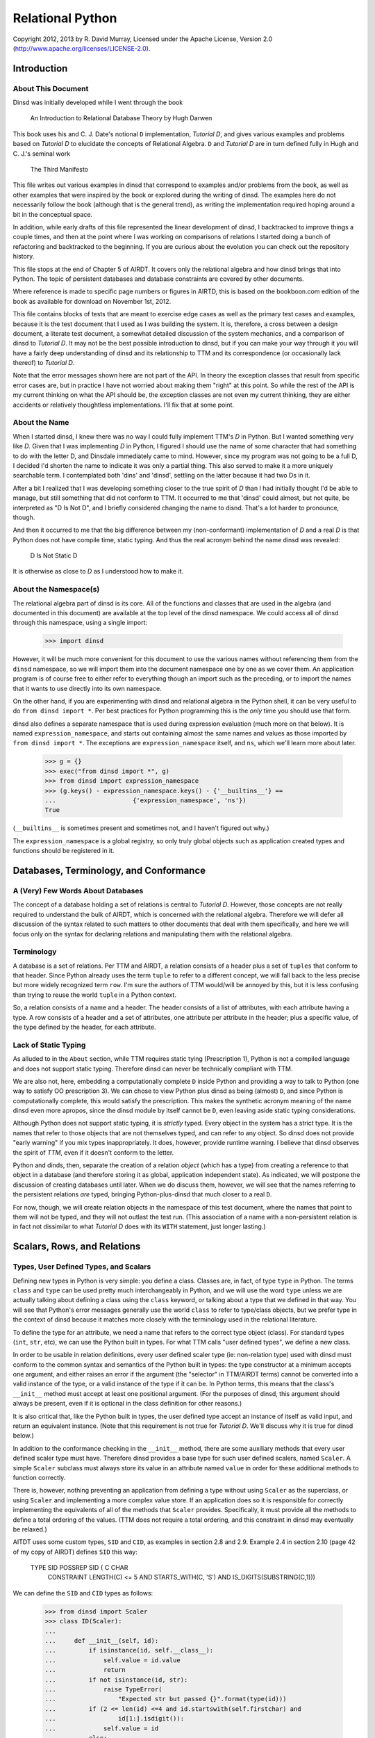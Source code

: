 Relational Python
=================

Copyright 2012, 2013 by R. David Murray, Licensed under the Apache License,
Version 2.0 (http://www.apache.org/licenses/LICENSE-2.0).


Introduction
------------

About This Document
~~~~~~~~~~~~~~~~~~~

Dinsd was initially developed while I went through the book

    An Introduction to Relational Database Theory
    by Hugh Darwen

This book uses his and C. J. Date's notional ``D`` implementation, *Tutorial
D*, and gives various examples and problems based on *Tutorial D* to elucidate
the concepts of Relational Algebra.  ``D`` and *Tutorial D* are in turn
defined fully in Hugh and C. J.'s seminal work

    The Third Manifesto

This file writes out various examples in dinsd that correspond to examples
and/or problems from the book, as well as other examples that were inspired by
the book or explored during the writing of dinsd.  The examples here do not
necessarily follow the book (although that is the general trend), as writing
the implementation required hoping around a bit in the conceptual space.

In addition, while early drafts of this file represented the linear
development of dinsd, I backtracked to improve things a couple times, and then
at the point where I was working on comparisons of relations I started doing a
bunch of refactoring and backtracked to the beginning.  If you are curious
about the evolution you can check out the repository history.

This file stops at the end of Chapter 5 of AIRDT.  It covers only the
relational algebra and how dinsd brings that into Python.  The topic of
persistent databases and database constraints are covered by other documents.

Where reference is made to specific page numbers or figures in AIRTD, this is
based on the bookboon.com edition of the book as available for download on
November 1st, 2012.

This file contains blocks of tests that are meant to exercise edge cases as
well as the primary test cases and examples, because it is the test document
that I used as I was building the system.  It is, therefore, a cross between a
design document, a literate test document, a somewhat detailed discussion of the
system mechanics, and a comparison of dinsd to *Tutorial D*.  It may not be
the best possible introduction to dinsd, but if you can make your way through
it you will have a fairly deep understanding of dinsd and its relationship to
TTM and its correspondence (or occasionally lack thereof) to *Tutorial D*.

Note that the error messages shown here are not part of the API.  In theory
the exception classes that result from specific error cases are, but in
practice I have not worried about making them "right" at this point.  So while
the rest of the API is my current thinking on what the API should be, the
exception classes are not even my current thinking, they are either accidents
or relatively thoughtless implementations.  I'll fix that at some point.


About the Name
~~~~~~~~~~~~~~

When I started dinsd, I knew there was no way I could fully implement
TTM's *D* in Python.  But I wanted something very like *D*.  Given that I was
implementing *D* in Python, I figured I should use the name of some character
that had something to do with the letter D, and Dinsdale immediately came to
mind.  However, since my program was not going to be a full D, I decided I'd
shorten the name to indicate it was only a partial thing.  This also served to
make it a more uniquely searchable term.  I contemplated both 'dins' and
'dinsd', settling on the latter because it had two Ds in it.

After a bit I realized that I was developing something closer to the true
spirit of *D* than I had initially thought I'd be able to manage, but still
something that did not conform to TTM.  It occurred to me that 'dinsd' could
almost, but not quite, be interpreted as "D Is Not D", and I briefly
considered changing the name to disnd.  That's a lot harder to pronounce,
though.

And then it occurred to me that the big difference between my (non-conformant)
implementation of *D* and a real *D* is that Python does not have compile
time, static typing.  And thus the real acronym behind the name dinsd was
revealed:

    D Is Not Static D

It is otherwise as close to *D* as I understood how to make it.


About the Namespace(s)
~~~~~~~~~~~~~~~~~~~~~~

The relational algebra part of dinsd is its core.  All of the functions and
classes that are used in the algebra (and documented in this document) are
available at the top level of the dinsd namespace.  We could access all of
dinsd through this namespace, using a single import:

    >>> import dinsd

However, it will be much more convenient for this document to use the various
names without referencing them from the ``dinsd`` namespace, so we will import
them into the document namespace one by one as we cover them.  An application
program is of course free to either refer to everything though an import such
as the preceding, or to import the names that it wants to use directly into
its own namespace.

On the other hand, if you are experimenting with dinsd and relational algebra
in the Python shell, it can be very useful to do ``from dinsd import *``.  Per
best practices for Python programming this is the *only* time you should use
that form.

dinsd also defines a separate namespace that is used during expression
evaluation (much more on that below).  It is named ``expression_namespace``,
and starts out containing almost the same names and values as those imported by
``from dinsd import *``.  The exceptions are ``expression_namespace`` itself,
and ``ns``, which we'll learn more about later.

    >>> g = {}
    >>> exec("from dinsd import *", g)
    >>> from dinsd import expression_namespace
    >>> (g.keys() - expression_namespace.keys() - {'__builtins__'} == 
    ...                     {'expression_namespace', 'ns'})
    True

(``__builtins__`` is sometimes present and sometimes not, and I haven't
figured out why.)

The ``expression_namespace`` is a global registry, so only truly global
objects such as application created types and functions should be registered
in it.



Databases, Terminology, and Conformance
---------------------------------------

A (Very) Few Words About Databases
~~~~~~~~~~~~~~~~~~~~~~~~~~~~~~~~~~

The concept of a database holding a set of relations is central to *Tutorial
D*.  However, those concepts are not really required to understand the bulk of
AIRDT, which is concerned with the relational algebra.  Therefore we will defer
all discussion of the syntax related to such matters to other documents that
deal with them specifically, and here we will focus only on the syntax for
declaring relations and manipulating them with the relational algebra.


Terminology
~~~~~~~~~~~

A database is a set of relations.  Per TTM and AIRDT, a relation consists of a
header plus a set of ``tuples`` that conform to that header.  Since Python
already uses the term ``tuple`` to refer to a different concept, we will fall
back to the less precise but more widely recognized term ``row``.  I'm sure
the authors of TTM would/will be annoyed by this, but it is less confusing
than trying to reuse the world ``tuple`` in a Python context.

So, a relation consists of a name and a header.  The header consists of a list
of attributes, with each attribute having a type.  A row consists of a header
and a set of attributes, one attribute per attribute in the header; plus a
specific value, of the type defined by the header, for each attribute.


Lack of Static Typing
~~~~~~~~~~~~~~~~~~~~~

As alluded to in the ``About`` section, while TTM requires static tying
(Prescription 1), Python is not a compiled language and does not support
static typing.  Therefore dinsd can never be technically compliant with TTM.

We are also not, here, embedding a computationally complete ``D`` inside
Python and providing a way to talk to Python (one way to satisfy OO
prescription 3).  We can chose to view Python plus dinsd as being (almost)
``D``, and since Python is computationally complete, this would satisfy the
prescription.  This makes the synthetic acronym meaning of the name dinsd even
more apropos, since the dinsd module by itself cannot be ``D``, even
leaving aside static typing considerations.

Although Python does not support static typing, it is *strictly* typed.  Every
object in the system has a strict type.  It is the names that refer to those
objects that are not themselves typed, and can refer to any object.  So dinsd
does not provide "early warning" if you mix types inappropriately.  It does,
however, provide runtime warning.  I believe that dinsd observes the spirit
of *TTM*, even if it doesn't conform to the letter.

Python and dinds, then, separate the creation of a relation *object* (which has
a type) from creating a reference to that object in a database (and therefore
storing it as global, application independent state).  As indicated, we will
postpone the discussion of creating databases until later.  When we do discuss
them, however, we will see that the names referring to the persistent
relations *are* typed, bringing Python-plus-dinsd that much closer to a real ``D``.

For now, though, we will create relation objects in the namespace of this test
document, where the names that point to them will not be typed, and they will
not outlast the test run.  (This association of a name with a non-persistent
relation is in fact not dissimilar to what *Tutorial D* does with its ``WITH``
statement, just longer lasting.)



Scalars, Rows, and Relations
----------------------------

Types, User Defined Types, and Scalars
~~~~~~~~~~~~~~~~~~~~~~~~~~~~~~~~~~~~~~

Defining new types in Python is very simple:  you define a class.  Classes
are, in fact, of type ``type`` in Python.  The terms ``class`` and ``type``
can be used pretty much interchangeably in Python, and we will use the word
``type`` unless we are actually talking about defining a class using the
``class`` keyword, or talking about a type that we defined in that way.
You will see that Python's error messages generally use the world ``class`` to
refer to type/class objects, but we prefer type in the context of dinsd
because it matches more closely with the terminology used in the relational
literature.

To define the type for an attribute, we need a name that refers to the correct
type object (class).  For standard types (``int``, ``str``, etc), we can use
the Python built in types.  For what TTM calls "user defined types", we define
a new class.

In order to be usable in relation definitions, every user defined scaler type
(ie: non-relation type) used with dinsd must conform to the common syntax and
semantics of the Python built in types:  the type constructor at a minimum
accepts one argument, and either raises an error if the argument (the
"selector" in TTM/AIRDT terms) cannot be converted into a valid instance of
the type, or a valid instance of the type if it can be.  In Python terms, this
means that the class's ``__init__`` method must accept at least one positional
argument.  (For the purposes of dinsd, this argument should always be present,
even if it is optional in the class definition for other reasons.)

It is also critical that, like the Python built in types, the user defined
type accept an instance of itself as valid input, and return an equivalent
instance.  (Note that this requirement is not true for *Tutorial D*.  We'll
discuss why it is true for dinsd below.)

In addition to the conformance checking in the ``__init__`` method, there are
some auxiliary methods that every user defined scaler type must have.
Therefore dinsd provides a base type for such user defined scalers, named
``Scaler``.  A simple ``Scaler`` subclass must always store its value in an
attribute named ``value`` in order for these additional methods to function
correctly.

There is, however, nothing preventing an application from defining a type
without using ``Scaler`` as the superclass, or using ``Scaler`` and
implementing a more complex value store.  If an application does so it is
responsible for correctly implementing the equivalents of all of the methods
that ``Scaler`` provides.  Specifically, it must provide all the methods to
define a total ordering of the values.  (TTM does not require a total
ordering, and this constraint in dinsd may eventually be relaxed.)

AITDT uses some custom types, ``SID`` and ``CID``, as examples in section 2.8
and 2.9.  Example 2.4 in section 2.10 (page 42 of my copy of AIRDT) defines
``SID`` this way:

    TYPE SID POSSREP SID { C CHAR
                           CONSTRAINT LENGTH(C) <= 5
                           AND
                           STARTS_WITH(C, 'S')
                           AND
                           IS_DIGITS(SUBSTRING(C,1)))

We can define the ``SID`` and ``CID`` types as follows:

    >>> from dinsd import Scaler
    >>> class ID(Scaler):
    ...
    ...     def __init__(self, id):
    ...         if isinstance(id, self.__class__):
    ...             self.value = id.value
    ...             return
    ...         if not isinstance(id, str):
    ...             raise TypeError(
    ...                 "Expected str but passed {}".format(type(id)))
    ...         if (2 <= len(id) <=4 and id.startswith(self.firstchar) and
    ...                 id[1:].isdigit()):
    ...             self.value = id
    ...         else:
    ...             raise TypeError("Expected '{}' followed by one to "
    ...                             "three digits, got {!r}".format(
    ...                             self.firstchar, id))
    ...
    >>> class SID(ID):
    ...     firstchar = 'S'
    ...
    >>> class CID(ID):
    ...     firstchar = 'C'

This definition corresponds to example 2.4 on page 47 of AIRDT.  It looks
somewhat more complicated, but this is because we have a clause for accepting
an instance as a "selector", and also because we are defining the error
messages resulting from "selection" failure, whereas example 2.4 is leaving
those error messages to be automatically generated by the *Tutorial D*
constraint system.

Semantically the above is equivalent to the AIRDT example.  We are using
Python built in functions for the checks, whereas in *Tutorial D* the check
functions are user defined (and their definition is never given in the book).
The *Tutorial D* ``C CHAR`` declaration corresponds to our ``self.value =
id``, with the difference that our self.value is not typed.  The *value* has a
type, which our code is constraining to be ``str`` (Python's equivalent
of *Tutorial D*'s ``CHAR``), but as is normal in Python the name we store it
under is not itself typed.

To prove that this straightforward Python implementation is correct:

    >>> SID('S1')
    SID('S1')
    >>> CID('C1')
    CID('C1')
    >>> SID(SID('S1'))
    SID('S1')
    >>> print(SID('S2'))
    S2
    >>> SID('1')
    Traceback (most recent call last):
        ...
    TypeError: Expected 'S' followed by one to three digits, got '1'
    >>> CID(1)
    Traceback (most recent call last):
        ...
    TypeError: Expected str but passed <class 'int'>
    >>> SID('C1')
    Traceback (most recent call last):
        ...
    TypeError: Expected 'S' followed by one to three digits, got 'C1'
    >>> CID('C0003')
    Traceback (most recent call last):
        ...
    TypeError: Expected 'C' followed by one to three digits, got 'C0003'
    >>> SID(CID('C1'))
    Traceback (most recent call last):
        ...
    TypeError: Expected str but passed <class '__main__.CID'>
    >>> SID('S1') == SID('S1')
    True
    >>> SID('S1') != CID('C1')
    True
    >>> SID('S2') == SID(SID('S2'))
    True
    >>> SID('S1') < SID('S2')
    True
    >>> CID('C7') >= CID('C7')
    True
    >>> SID('S1') > CID('C2')
    Traceback (most recent call last):
        ...
    TypeError: unorderable types: SID() > CID()

In dinsd there is one more thing we need to do with user defined types: we
need to register them in the ``expression_namespace``.  This allows them to be
used in string valued expressions, about which more later.

    >>> from dinsd import expression_namespace
    >>> expression_namespace['SID'] = SID
    >>> expression_namespace['CID'] = CID


Defining Relations
~~~~~~~~~~~~~~~~~~

The *Tutorial D* syntax for defining a Relation type is given on page
42 of my copy of AIRDT:

    RELATION { StudentId SID, Name NAME, CourseId CID }

The braces indicate that the attributes are a set, not an ordered list.

In translating these examples to dinsd, I'm going to do two things in addition
to using the dinsd syntax: (1) I'm going to use ``str`` instead of a ``NAME``
type both for simplicity and to show how Python standard types work in a dinsd
context, and (2) I'm going to convert from *Tutorial D*s case convention to
the :pep:``8`` convention, which is used by a lot of Python software.  The
:pep:``8`` convention that classes (types) are named with CamelCase, while
variables, methods, and functions are named with
underscore_separated_lower_case.  In standard Python code we also make more
sparing use of blanks around grouping operators such as braces and parenthesis.

With those preliminaries out of the way...the dinsd equivalent to
the *Tutorial D* ``RELATION`` keyword is named ``rel``:

    >>> from dinsd import rel

``rel`` is used in a fashion very similar to the above *Tutorial D# statement,
except that it is an expression that returns a relation type definition
as its result:

    >>> x = rel({'student_id': SID, 'name': str, 'course_id': CID})
    >>> x 
    <class 'dinsd.rel({'course_id': CID, 'name': str, 'student_id': SID})'>

(Recall that types in Python are defined by classes.)

In Python, dictionaries are unordered, and the keys of a dictionary are a set
(that is, no two keys may be equal), so this declaration fully satisfies
the *TTM* requirement that the header of a relation be a set of pairs in
which order does not matter:

    >>> y = rel({'student_id': SID, 'course_id': CID, 'name': str})
    >>> x is y
    True

However, rather than indicating a syntax error if a key is repeated, Python
simply uses the last value specified:

    >>> x == rel({'student_id': SID, 'course_id': CID, 'name': int, 'name': str})
    True

The order does matter in this case:

    >>> y = rel({'student_id': SID, 'course_id': CID, 'name': str, 'name': int})
    >>> x == y
    False
    >>> y
    <class 'dinsd.rel({'course_id': CID, 'name': int, 'student_id': SID})'>

There is an alternate way to declare relations in dinsd that *will* raise an
error if keys are duplicated, and that is to use the Python keyword syntax to
specify the attribute names and values:

    >>> x == rel(student_id=SID, course_id=CID, name=str)
    True
    >>> x == rel(student_id=SID, course_id=CID, name=str, name=int)
    Traceback (most recent call last):
        ...
    SyntaxError: keyword argument repeated

To use this form the attribute names must be valid Python identifiers.  This
restriction is in fact true in the general case.  Much of the dinsd code does
not depend on relation attributes being Python identifiers, but dinsd is not
tested to see if non-identifier attributes are supported, so it is unlikely to
work in practice even if it works in specific cases (for example, some things
that happen work in CPython will fail in other Python implementations, and
possibly vice versa.)

Aside: Experienced Python users will observe that the above gives two
different ways to do the same thing, and in Python we usually try to stick to
there being "one obvious way to do it".  dinsd is primarily operating on data
types that are expressible as dictionaries and sets, and therefore it makes
sense to support that notation throughout, for consistency.  As discussed
above, however, the keyword notation has certain advantages, and so we also
support it where possible.  In this we are following another Python principle,
that of "least surprise", by supporting each of the different notations in all
of the contexts in which it makes sense.

The dictionary and keyword forms may be mixed.  This is supported in analog to
Python's support for both a dictionary and a keyword list in the ``dict``
constructor, and because it is occasionally convenient to use this form to
merge some new attributes into an existing attribute list.  (This test looks a
little odd because it is important that we make sure that the input dictionary
is not mutated.)

    >>> orig = {'student_id': SID, 'name': int}
    >>> test = orig.copy()
    >>> x == rel(test, course_id=CID, name=str)
    True
    >>> assert test == orig

As with ``dict``, this is an update operation, so the values specified by
the keyword arguments overwrite those in the dictionary argument.

Passing something that is not a type as the value of a keyword argument is
invalid:

    >>> rel(course_id=CID('C1'))            # doctest: +NORMALIZE_WHITESPACE
    Traceback (most recent call last):
        ...
    ValueError: Invalid value for attribute 'course_id' in relation type
        definition: "CID('C1')" is not a type

Relation types (and therefore relation objects, but we'll get to those later)
have an attribute ``degree``, which gives the number of attributes.

    >>> x.degree
    3

Every relation type also has a ``header`` attribute which records the list of
attributes and their types, and corresponds to the TTM ``HEADER``.  (The
attributes are not not Python attributes of the relation, but they *are*
Python attributes of the *rows*, which we haven't discussed yet.)  The header
is a plain Python dictionary, so we need to sort its items to get a consistent
representation for the doctest:

    >>> sorted(x.header.items())            # doctest: +NORMALIZE_WHITESPACE
    [('course_id', <class '__main__.CID'>), ('name', <class 'str'>),
    ('student_id', <class '__main__.SID'>)]

An important aside: in dinsd a relation type is *entirely* defined by its
header, as required by *TTM*.  This being Python, there is nothing preventing
a program from modifying the ``header`` attribute of a relation (or the
``degree`` attribute, for that matter).  This will of course completely screw
things up, so don't do that.  That means if you want to use the information
from the ``header`` attribute in a way that is not read only *make a copy
of it*:

    >>> myvar = x.header.copy()


Row Literals
~~~~~~~~~~~~

Remember, a dinsd "row" corresponds to a *Tutorial D* "tuple".  (Unlike
"attribute", which is used in Python fairly loosely, "tuple" means something
very precise in Python, and it isn't a *Tutorial D* tuple).

On page 44 of my copy of AIRDT, there is this example of a TUPLE literal:

    TUPLE { StudentId SID('S1'), CourseId CID('C1'), Name NAME('Anne') }

Considering that I'm coming from a Python dynamically typed background, it
took me an inordinately long time to understand that the above is *implicitly
typed* by the names of its attributes and the type of its concrete values.
Once I figured that out, though, it was simple to support it in dinsd:

    >>> from dinsd import row
    >>> x = row({'student_id': SID('S1'), 'course_id': CID('C1'), 'name': 'Anne'})
    >>> x
    row({'course_id': CID('C1'), 'name': 'Anne', 'student_id': SID('S1')})

A ``row`` object has Python attributes to match the relational attributes of
its header:

    >>> x.course_id
    CID('C1')
    >>> x.name
    'Anne'

Similar to ``rel``, there is a keyword form for ``row`` literals:

    >>> y = row(student_id=SID('S1'), course_id=CID('C1'), name='Anne')
    >>> x == y
    True

This is the preferred form for row literals, since unlike the dictionary
form it will object to to multiply defined keywords:

    >>> row(student_id=SID('S1'), student_id=SID('S2'))
    Traceback (most recent call last):
        ...
    SyntaxError: keyword argument repeated

All though rows are a collection of attribute/value pairs that have no
intrinsic order, we do for convenience define a total ordering for rows of
like type.  This is principally to provide a way to get default output in a
predictable order, which improves the user experience when printing relations
for debugging purposes.  (If the order might change on every print, comparing
debugging output would be much more difficult).  It also makes it possible to
test the output in doctests like this one.

The default ordering for tuples is defined by first sorting the attributes in
the row alphabetically, and then sorting the rows by comparing the values
(which must themselves have a total ordering) of each attribute in turn from
the first to the last alphabetically:

    >>> y = row(student_id=SID('S2'), course_id=CID('C1'), name='Boris')
    >>> x == y
    False
    >>> x < y
    True
    >>> x <= y
    True
    >>> x <= x
    True
    >>> x < x
    False
    >>> y > x
    True
    >>> y >= x
    True
    >>> y > y
    False
    >>> y >= y
    True

You can't order rows of unlike type, though:

    >>> x < row(student_id=SID('S2'))         # doctest: +NORMALIZE_WHITESPACE
    Traceback (most recent call last):
        ...
    TypeError: unorderable types: row({'course_id': CID, 'name': str,
        'student_id': SID})() < row({'student_id': SID})()

This default ordering of the attribute names is also used in the repr as you
can see above.  Rows also have a simpler string representation, that uses
the string representation of both the attribute names and the values, with
an ``=`` separating them.  The whole thing is enclosed in ``{}`` to indicate
that it is a set rather than an ordered tuple:

    >>> str(x)
    '{course_id=C1, name=Anne, student_id=S1}'

As we saw above, identifiers that start with an ``_`` are rejected by ``rel``.
This is so that row objects can have Python attributes in addition to their
relational-specific attributes.  In Python's standard programming conventions,
names that begin with a ``_`` are usually intended to be "private" names,
names that are not part of the public API.  Disallowing such names as
relational attributes is a small price to pay for the flexibility it gives us,
and doing so is in any case in-line with Python's standard conventions.

However, we have some attributes that we want as part of the *public* API, but
we've just constrained ourselves to marking them as private.  In a similar
situation (the "named tuple" type), Python just ignores this dichotomy and
uses names that start with ``_`` as part of the public API.  dinsd is a little
more strict about its naming, by also *appending* a ``_`` to names that start
with a ``_`` but are nonetheless intended to be part of the public API.

So, rows have two public non-relational attributes of interest.  These
correspond to the ``degree`` and ``header`` attributes of relations, but named
as explained above:

    >>> x._degree_
    3
    >>> sorted(x._header_.items())      # doctest: +NORMALIZE_WHITESPACE
    [('course_id', <class '__main__.CID'>), ('name', <class 'str'>),
     ('student_id', <class '__main__.SID'>)]

As with relations, these attributes are not read-only, but a program should
not modify them.  Make a copy if you want to manipulate the header data in
some way:

    >>> myvar = x._header_.copy()

As usual, dictionary and keywords can be mixed:

    >>> row({'name': 'Anne', 'student_id': SID('S3')}, student_id=SID('S1'))
    row({'name': 'Anne', 'student_id': SID('S1')})

Types are not legal as row values, only non-type object instances.

    >>> row({'student_id': SID})           # doctest: +NORMALIZE_WHITESPACE
    Traceback (most recent call last):
        ...
    ValueError: Invalid value for attribute 'student_id': "<class
        '__main__.SID'>" is a type

dinsd itself places no other requirements on row values, but when we get to
the persistence layer we'll see that only objects that are either
representable natively by the persistent store or can be pickled can be
stored.


Row Types
~~~~~~~~~

Rows have a type, just like relations have a type:

    >>> xt = type(row(student_id=SID('S1'), name='Anne'))
    >>> xt
    <class 'dinsd.row({'name': str, 'student_id': SID})'>

And, like relation types, only one type object is created for each distinct
row type:

    >>> yt = type(row(name='Anne', student_id=SID('S1')))
    >>> xt is yt
    True

Row types have ``_header_`` and ``_degree_`` attributes, just like
their instances:

    >>> sorted(yt._header_.items())
    [('name', <class 'str'>), ('student_id', <class '__main__.SID'>)]
    >>> yt._degree_
    2

(In fact, the ``_header`` and ``_degree_`` attributes of the rows are
references to the class (type) attributes.)

The type can be used to create a new row of that type:

    >>> yt(student_id=SID('S1'), name='Anne')
    row({'name': 'Anne', 'student_id': SID('S1')})

For consistency with ``rel`` and ``row``, these are also valid ways to call
the row constructor:

    >>> yt({'student_id': SID('S1'), 'name': 'Anne'})
    row({'name': 'Anne', 'student_id': SID('S1')})
    >>> yt({'student_id': SID('S1')}, name='Anne')
    row({'name': 'Anne', 'student_id': SID('S1')})

This is an invalid call, though:

    >>> yt({'student_id': SID('S1')}, {'name': 'Anne'})
    Traceback (most recent call last):
        ...
    TypeError: row() takes at most one positional argument (2 given)

A useful difference between a row type constructor and ``row`` is that the
constructor knows what type the attributes are supposed to be.  It can
therefore coerce appropriate literals of other types that are passed to it
into the correct type by passing them to the attribute's type function:

    >>> yt(student_id='S1', name='Anne')
    row({'name': 'Anne', 'student_id': SID('S1')})

Passing it a literal of an inappropriate type will produce an error:

    >>> yt(student_id=1, name='Anne')       # doctest: +NORMALIZE_WHITESPACE
    Traceback (most recent call last):
        ...
    TypeError: Expected str but passed <class 'int'>; 1 invalid for
        attribute student_id
    >>> yt(student_id='C1', name='Anne')    # doctest: +NORMALIZE_WHITESPACE
    Traceback (most recent call last):
        ...
    TypeError: Expected 'S' followed by one to three digits, got 'C1'; 'C1'
        invalid for attribute student_id

Here the first requirement is that the literal be a string literal, but
if it passes that test, it also has to be something that matches the
requirements imposed by our ``SID`` user defined type.

Passing the constructor the wrong attribute names or the wrong number of
attributes will also produce an error:

    >>> yt(student_id='S1', foo='Anne')
    Traceback (most recent call last):
        ...
    TypeError: Invalid attribute name foo
    >>> yt(student_id='C1', name='Anne',               #doctest: +ELLIPSIS
    ...    course_id=CID('C1'))
    Traceback (most recent call last):
        ...
    TypeError: Expected 2 attributes, got 3 ({...})
    >>> yt(student_id='C1')                            #doctest: +ELLIPSIS
    Traceback (most recent call last):
        ...
    TypeError: Expected 2 attributes, got 1 ({...})

There is no such thing as an "empty" row, so passing no arguments is als
an error:

    >>> yt()
    Traceback (most recent call last):
        ...
    TypeError: Expected 2 attributes, got 0 ({})
    >>> yt({})
    Traceback (most recent call last):
        ...
    TypeError: Expected 2 attributes, got 0 ({})
    

Relation Literals
~~~~~~~~~~~~~~~~~

Given the preceding, the dinsd equivalent to AIRDT's example 2.3 (page 45):

    RELATION {
        TUPLE { StudentId SID('S1'), CourseId CID('C1'), Name NAME('Anne')},
        TUPLE { StudentId SID('S1'), CourseId CID('C2'), Name NAME('Anne')},
        TUPLE { StudentId SID('S2'), CourseId CID('C1'), Name NAME('Boris')},
        TUPLE { StudentId SID('S3'), CourseId CID('C3'), Name NAME('Cindy')},
        TUPLE { StudentId SID('S4'), CourseId CID('C1'), Name NAME('Devinder')},
        }

should be reasonably obvious.  We'll do the set-of-rows form first, since
it is closest to the *Tutorial D* notation, and also because it is the
most complete and formal specification of a relation literal:

    >>> x = rel({
    ...     row({'student_id': SID('S1'), 'course_id': CID('C1'), 'name': 'Anne'}),
    ...     row({'student_id': SID('S1'), 'course_id': CID('C2'), 'name': 'Anne'}),
    ...     row({'student_id': SID('S2'), 'course_id': CID('C1'), 'name': 'Boris'}),
    ...     row({'student_id': SID('S3'), 'course_id': CID('C3'), 'name': 'Cindy'}),
    ...     row({'student_id': SID('S4'), 'course_id': CID('C1'), 'name': 'Devinder'}),
    ...     })
    >>> x                                    # doctest: +NORMALIZE_WHITESPACE
    rel({row({'course_id': CID('C1'), 'name': 'Anne',
    'student_id': SID('S1')}), row({'course_id': CID('C1'), 'name': 'Boris',
    'student_id': SID('S2')}), row({'course_id': CID('C1'), 'name': 'Devinder',
    'student_id': SID('S4')}), row({'course_id': CID('C2'), 'name': 'Anne',
    'student_id': SID('S1')}), row({'course_id': CID('C3'), 'name': 'Cindy',
    'student_id': SID('S3')})})

As mentioned above, the rows are sorted.  This gives us a consistent repr for
doctests, and makes it easier to compare relations by their repr.  The
``repr`` of a relation is exactly the most formal version of the literal that
can be used to create that relation.

The ``repr`` is a bit hard to parse visually, though, since it is so long and
ends up line wrapped at arbitrary points.  Relations (as opposed to
relation *types*) also have an ``str`` form that is much easier to parse
visually:

    >>> print(x)
    +-----------+----------+------------+
    | course_id | name     | student_id |
    +-----------+----------+------------+
    | C1        | Anne     | S1         |
    | C1        | Boris    | S2         |
    | C1        | Devinder | S4         |
    | C2        | Anne     | S1         |
    | C3        | Cindy    | S3         |
    +-----------+----------+------------+

Since a row's type is completely described by the attribute names and the
types of the values, we don't really need to first turn the dict into a row
before passing it in to ``rel``.  ``rel`` can process dictionaries to create
a relation just as easily as it can process rows.  However, Python sets
can't hold dictionaries (because Python dictionaries are mutable), so we
instead pass them as a list:

    >>> y = rel((
    ...     {'student_id': SID('S1'), 'course_id': CID('C1'), 'name': 'Anne'},
    ...     {'student_id': SID('S1'), 'course_id': CID('C2'), 'name': 'Anne'},
    ...     {'student_id': SID('S2'), 'course_id': CID('C1'), 'name': 'Boris'},
    ...     {'student_id': SID('S3'), 'course_id': CID('C3'), 'name': 'Cindy'},
    ...     {'student_id': SID('S4'), 'course_id': CID('C1'), 'name': 'Devinder'},
    ...     ))
    >>> y == x
    True

A Python function can turn a list of arguments into an iterator automatically,
and many Python functions that accept an iterator also accept an equivalent
list of arguments.  dinsd supports this call form for the ``rel`` function:

    >>> y = rel(
    ...     {'student_id': SID('S1'), 'course_id': CID('C1'), 'name': 'Anne'},
    ...     {'student_id': SID('S1'), 'course_id': CID('C2'), 'name': 'Anne'},
    ...     {'student_id': SID('S2'), 'course_id': CID('C1'), 'name': 'Boris'},
    ...     {'student_id': SID('S3'), 'course_id': CID('C3'), 'name': 'Cindy'},
    ...     {'student_id': SID('S4'), 'course_id': CID('C1'), 'name': 'Devinder'},
    ...     )
    >>> y == x
    True

We can even mix dictionaries and rows in these forms, because the dictionaries
and rows are logically interchangeable.

    >>> y = rel((
    ...     row({'student_id': SID('S1'), 'course_id': CID('C1'), 'name': 'Anne'}),
    ...     {'student_id': SID('S1'), 'course_id': CID('C2'), 'name': 'Anne'},
    ...     row({'student_id': SID('S2'), 'course_id': CID('C1'), 'name': 'Boris'}),
    ...     {'student_id': SID('S3'), 'course_id': CID('C3'), 'name': 'Cindy'},
    ...     row({'student_id': SID('S4'), 'course_id': CID('C1'), 'name': 'Devinder'}),
    ...     ))
    >>> y == x
    True
    >>> y = rel(
    ...     row({'student_id': SID('S1'), 'course_id': CID('C1'), 'name': 'Anne'}),
    ...     {'student_id': SID('S1'), 'course_id': CID('C2'), 'name': 'Anne'},
    ...     row({'student_id': SID('S2'), 'course_id': CID('C1'), 'name': 'Boris'}),
    ...     {'student_id': SID('S3'), 'course_id': CID('C3'), 'name': 'Cindy'},
    ...     row({'student_id': SID('S4'), 'course_id': CID('C1'), 'name': 'Devinder'}),
    ...     )
    >>> y == x
    True

You might ask why we bother with a row object at all...one answer has to do
with Python's strong typing.  If we didn't have a type for rows that was
distinct from the base dictionary type, the implementation and the error
messages would be much messier and more difficult to work with.  However,
there is also the pedagogical reason: the keyword form of ``row`` will reject
duplicate keys, whereas the dictionary form will silently use the last of a
set of duplicates. 

If you wish to hew as close as possible to the type-safety
of ``D``, you should use the keyword form of ``row`` with either the
multiple-argument or non-set iterator form of ``rel``:

    >>> y = rel(
    ...     row(student_id=SID('S1'), course_id=CID('C1'), name='Anne'),
    ...     row(student_id=SID('S1'), course_id=CID('C2'), name='Anne'),
    ...     row(student_id=SID('S2'), course_id=CID('C1'), name='Boris'),
    ...     row(student_id=SID('S3'), course_id=CID('C3'), name='Cindy'),
    ...     row(student_id=SID('S4'), course_id=CID('C1'), name='Devinder'),
    ...     )
    >>> y == x
    True

This is because, like the dict literal, the Python set literal will happily
accept duplicate entries:

    >>> y = rel({
    ...     row(student_id=SID('S1'), course_id=CID('C1'), name='Anne'),
    ...     row(student_id=SID('S1'), course_id=CID('C2'), name='Anne'),
    ...     row(student_id=SID('S2'), course_id=CID('C1'), name='Boris'),
    ...     row(student_id=SID('S3'), course_id=CID('C3'), name='Cindy'),
    ...     row(student_id=SID('S4'), course_id=CID('C1'), name='Devinder'),
    ...     row(student_id=SID('S2'), course_id=CID('C1'), name='Boris'),
    ...     })
    >>> y == x
    True

The non-set form, however, will produce an error if you try to specify two
identical rows in a relation literal:

    >>> rel(row(foo=1), row(foo=2), row(foo=1), row(foo=4))
    Traceback (most recent call last):
        ...
    ValueError: Duplicate row: row({'foo': 1}) in row 2 of input

(When looking at that error message, remember that Python list indexes
start from zero.)

At this point you might wonder why the set/dict notation is considered the
more formal one and is used for the repr.  This is because the "formal"
notation indicates that the attributes *are* a set, and the body of the
relation *is* a set, which is important information to convey.

Although it isn't technically a literal form, this is a good place to mention
that any Python iterator can be used as the argument to ``rel``.  Here is
an example using a generator:

    >>> def multiplication_table():
    ...     for a in range(10):
    ...         for b in range(10):
    ...             yield row(a=a, b=b, result=a*b)
    >>> print(rel(multiplication_table()))              # doctest: +ELLIPSIS
    +---+---+--------+
    | a | b | result |
    +---+---+--------+
    | 0 | 0 | 0      |
    | 0 | 1 | 0      |
    | 0 | 2 | 0      |
    ...
    | 2 | 8 | 16     |
    | 2 | 9 | 18     |
    | 3 | 0 | 0      |
    | 3 | 1 | 3      |
    ...
    | 9 | 7 | 63     |
    | 9 | 8 | 72     |
    | 9 | 9 | 81     |
    +---+---+--------+

We could equally well have used a generator expression, or a list
comprehension.

It is possible to define a single row literal (this may seem obvious, but it
needs to be tested since it is an edge case):

    >>> rel({'foo': 1, 'bar': CID('C1')})
    rel({row({'bar': CID('C1'), 'foo': 1})})
    >>> rel(row(student_id=SID('S1')))
    rel({row({'student_id': SID('S1')})})

It is an error to specify unlike types in a relation literal.  The type of the
first row is assumed to be the "correct" type of the relation:

    >>> rel(row(foo=1), row(foo=1, bar=2))     # doctest: +NORMALIZE_WHITESPACE
    Traceback (most recent call last):
        ...
    TypeError: Row header does not match relation header in row 1 (got
        row({'bar': 2, 'foo': 1}) for <class 'dinsd.rel({'foo': int})'>)

    >>> rel(row(foo=1), row(foo='bar'))        # doctest: +NORMALIZE_WHITESPACE
    Traceback (most recent call last):
        ...
    TypeError: Row header does not match relation header in row 1 (got
        row({'foo': 'bar'}) for <class 'dinsd.rel({'foo': int})'>)

The errors are a bit different if we use the dictionary form:

    >>> rel({'foo': 1}, {'foo': 1, 'bar': 2})       #doctest: +ELLIPSIS
    Traceback (most recent call last):
        ...
    TypeError: Expected 1 attributes, got 2 ({...}) in row 1
    >>> rel({'foo': 1}, {'foo': 'bar'})       # doctest: +NORMALIZE_WHITESPACE
    Traceback (most recent call last):
        ...
    ValueError: invalid literal for int() with base 10: 'bar'; 'bar' invalid
        for attribute foo in row 1

This is because a ``row`` has a header, so that is compared against the
relation header, while in the dictionary case the values get passed to the
type function for the attribute, and it is that type function that raises the
type error.

It is valid to specify a relation literal with no attributes (degree zero) and
no rows (cardinality 0).  Given that we are allowing a plain dictionary to
represent a row, there is a syntactic ambiguity in the ``rel`` notation: is
``rel()`` the degree 0 cardinality 0 type, or an instance of a relation of
that type?  The same question applies to ``rel({})``.  Because our type name
notation uses ``rel({})`` to represent the degree zero cardinality zero type,
we resolve the ambiguity by declaring that ``rel({})`` returns that type:

    >>> rel({})
    <class 'dinsd.rel({})'>

while ``rel()`` returns an instance of that type:

    >>> rel()
    rel({})()

We could also resolve the ambiguity by not allowing an unadorned dictionary to
represent a row.  There are arguments both in favor and against, and I won't
know which one weighs more with me until I've actually coded an application in
dinsd, so for the moment we have the situation described above.

Note that passing any empty iterator to ``rel`` is equivalent to the second
form above:

    >>> rel() == rel(set()) == rel([]) == rel(tuple())
    True

We can also write a literal for a relation with no attributes (degree 0) and
one row with no attributes (cardinality 1):

    >>> rel(row())
    rel({row({})})



Extending Relation Types Into Relations
~~~~~~~~~~~~~~~~~~~~~~~~~~~~~~~~~~~~~~~

Section 2.11 of AITDT talks about declaring variables.  In Python we don't
really have variables, we just have names that are references to some object,
and which object (and which type of object) they reference can change over
time.  This is Python's dynamically typed nature.  As I've mentioned already,
the objects themselves are strongly typed.

The dinsd equivalent of example 2.5:

    VAR SN SID INIT SID ( 'S1' ) ;

is simply:

    >>> sn = SID('S1')
    >>> sn
    SID('S1')

There is no Python equivalent to an actual variable declaration, and therefore
no equivalent to a variable *without* an initializer.

The dinsd equivalent to example 2.6:

    VAR ENROLLMENT BASE RELATION { StudentId SID,
                                   Name NAME,
                                   CourseId CID )
                        KEY ( StudentId, CourseId ) ;

is:

    >>> enrollment = rel(student_id=SID, name=str, course_id=CID)()
    >>> enrollment
    rel({'course_id': CID, 'name': str, 'student_id': SID})()

(We are deferring the discussion of the dinsd equivalent of the KEY phrase
until the general discussion of database constraints.)

Note carefully the ``()`` at the end of that expression.  What is happening
here is that we are using the type declaration form of ``rel``, and
then *calling the type* to obtain an actual relation.  Since we specify no rows
for the relation, we get an empty instance of that relation type.  You can
see that a bit more clearly in table form:

    >>> print(enrollment)
    +-----------+------+------------+
    | course_id | name | student_id |
    +-----------+------+------------+
    +-----------+------+------------+

We could equally well write the above as follows:

    >>> IsEnrolledOn = rel(student_id=SID, name=str, course_id=CID)
    >>> enrollment = IsEnrolledOn()

That is, in Python we can have a name that points to the type object just as
easily as we can have a name that points to an instance of that type.

There's no point in going over the rest of the differences between Python and
the *Tutorial D* syntax covered by section 2.11 here...the above is the only
part that involves dinsd-specific concepts.

If we want to create an instance of the type now pointed to by
``IsEnrolledOn`` that does have content, we have a number of choices.  Here
is one rather wordy way of doing it:

    >>> is_enrolled_on = IsEnrolledOn(
    ...     IsEnrolledOn.row({'student_id': SID('S1'), 'course_id': CID('C1'),
    ...                       'name': 'Anne'}),
    ...     IsEnrolledOn.row({'student_id': SID('S1'), 'course_id': CID('C2'),
    ...                       'name': 'Anne'}),
    ...     IsEnrolledOn.row({'student_id': SID('S2'), 'course_id': CID('C1'),
    ...                       'name': 'Boris'}),
    ...     IsEnrolledOn.row({'student_id': SID('S3'), 'course_id': CID('C3'),
    ...                       'name': 'Cindy'}),
    ...     IsEnrolledOn.row({'student_id': SID('S4'), 'course_id': CID('C1'),
    ...                       'name': 'Devinder'}),
    ...     )
    >>> print(is_enrolled_on)
    +-----------+----------+------------+
    | course_id | name     | student_id |
    +-----------+----------+------------+
    | C1        | Anne     | S1         |
    | C1        | Boris    | S2         |
    | C1        | Devinder | S4         |
    | C2        | Anne     | S1         |
    | C3        | Cindy    | S3         |
    +-----------+----------+------------+

A relation type has an attribute ``row`` that is a reference to the type for
the rows that may be present in that relation.  That is, ``<relation>.row`` is
the ``row`` type whose ``_header_`` is equal to the ``header`` of the relation:

    >>> IsEnrolledOn.header == IsEnrolledOn.row._header_
    True

As we saw above, the type for a row can convert appropriate standard literals into
the appropriate type, so we can simplify the above:

    >>> x = IsEnrolledOn(
    ...     IsEnrolledOn.row({'student_id': 'S1', 'course_id': 'C1',
    ...                       'name': 'Anne'}),
    ...     IsEnrolledOn.row({'student_id': 'S1', 'course_id': 'C2',
    ...                       'name': 'Anne'}),
    ...     IsEnrolledOn.row({'student_id': 'S2', 'course_id': 'C1',
    ...                       'name': 'Boris'}),
    ...     IsEnrolledOn.row({'student_id': 'S3', 'course_id': 'C3',
    ...                       'name': 'Cindy'}),
    ...     IsEnrolledOn.row({'student_id': 'S4', 'course_id': 'C1',
    ...                       'name': 'Devinder'}),
    ...     )
    >>> x == is_enrolled_on
    True

We can save ourselves some typing by using a temporary name to refer to
this row type function:

    >>> r = IsEnrolledOn.row
    >>> x = IsEnrolledOn(
    ...     r({'student_id': 'S1', 'course_id': 'C1', 'name': 'Anne'}),
    ...     r({'student_id': 'S1', 'course_id': 'C2', 'name': 'Anne'}),
    ...     r({'student_id': 'S2', 'course_id': 'C1', 'name': 'Boris'}),
    ...     r({'student_id': 'S3', 'course_id': 'C3', 'name': 'Cindy'}),
    ...     r({'student_id': 'S4', 'course_id': 'C1', 'name': 'Devinder'}),
    ...     )
    >>> x == is_enrolled_on
    True

And we can get make sure we have no duplicate attributes in our literal
rows by using the keyword version:

    >>> r = IsEnrolledOn.row
    >>> x = IsEnrolledOn(
    ...     r(student_id='S1', course_id='C1', name='Anne'),
    ...     r(student_id='S1', course_id='C2', name='Anne'),
    ...     r(student_id='S2', course_id='C1', name='Boris'),
    ...     r(student_id='S3', course_id='C3', name='Cindy'),
    ...     r(student_id='S4', course_id='C1', name='Devinder'),
    ...     )
    >>> x == is_enrolled_on
    True

We can of course also just use the regular row function, although in that
case we must provide values of the correct type, since the generic
row function doesn't know what type of row we want and produces
whatever we tell it to:

    >>> x = IsEnrolledOn(
    ...     row(student_id=SID('S1'), course_id=CID('C1'), name='Anne'),
    ...     row(student_id=SID('S1'), course_id=CID('C2'), name='Anne'),
    ...     row(student_id=SID('S2'), course_id=CID('C1'), name='Boris'),
    ...     row(student_id=SID('S3'), course_id=CID('C3'), name='Cindy'),
    ...     row(student_id=SID('S4'), course_id=CID('C1'), name='Devinder'),
    ...     )
    >>> x == is_enrolled_on
    True

While it works fine to define rows just with the ``row`` function, using the
``row`` attribute of the relation gives the system opportunities to optimize
the row creation process.  But the rows created by the two methods are
entirely equivalent:

    >>> x = row({'student_id': SID('S1'), 'course_id': CID('C1'),
    ...           'name': 'Anne'})
    >>> x
    row({'course_id': CID('C1'), 'name': 'Anne', 'student_id': SID('S1')})
    >>> y = IsEnrolledOn.row({'student_id': SID('S1'), 'course_id': CID('C1'),
    ...           'name': 'Anne'})
    >>> y
    row({'course_id': CID('C1'), 'name': 'Anne', 'student_id': SID('S1')})
    >>> x == y
    True
    >>> type(x) is type(y) is IsEnrolledOn.row
    True

Just like in *Tutorial D*, if you use a generic ``row`` declaration,
you *must* use the exact type for the attribute values.  Otherwise you
end up with a row with a different type:

    >>> z = row({'course_id': 'C1', 'name': 'Anne', 'student_id': 'S1'})
    >>> z == y
    False

Trying to pass such a row into a relation of a different type will
produce an error:

    >>> x = IsEnrolledOn(               # doctest: +NORMALIZE_WHITESPACE
    ...     row(student_id='S1', course_id='C1', name='Anne'),
    ...     row(student_id='S1', course_id='C2', name='Anne'),
    ...     row(student_id='S2', course_id='C1', name='Boris'),
    ...     row(student_id='S3', course_id='C3', name='Cindy'),
    ...     row(student_id='S4', course_id='C1', name='Devinder'),
    ...     )
    Traceback (most recent call last):
        ...
    TypeError: Row header does not match relation header in row 0 (got
        row({'course_id': 'C1', 'name': 'Anne', 'student_id': 'S1'}) for <class
        'dinsd.rel({'course_id': CID, 'name': str, 'student_id': SID})'>)

We can see exactly why this is by inspecting the ``_header_`` attribute
of the respective rows (the ``_header_`` is just a ``dict``, so we have
to sort it as tuples to get something predictable to doctest :

    >>> sorted(z._header_.items())          # doctest: +NORMALIZE_WHITESPACE
    [('course_id', <class 'str'>), ('name', <class 'str'>),
         ('student_id', <class 'str'>)]
    >>> sorted(y._header_.items())          # doctest: +NORMALIZE_WHITESPACE
     [('course_id', <class '__main__.CID'>), ('name', <class 'str'>),
        ('student_id', <class '__main__.SID'>)]

As you can see, if we don't use the specific type for the value, we get
the actual type of the value in the _header_ (``str`` in this case) which
means the two rows are not the same type, and are not equal.

Since the dictionary representation of a row is logically equivalent to
the row representation, we also have the option of just passing a list
of dictionaries into the relation constructor:

    >>> x = IsEnrolledOn(
    ...     {'student_id': SID('S1'), 'course_id': CID('C1'), 'name': 'Anne'},
    ...     {'student_id': SID('S1'), 'course_id': CID('C2'), 'name': 'Anne'},
    ...     {'student_id': SID('S2'), 'course_id': CID('C1'), 'name': 'Boris'},
    ...     {'student_id': SID('S3'), 'course_id': CID('C3'), 'name': 'Cindy'},
    ...     {'student_id': SID('S4'), 'course_id': CID('C1'), 'name': 'Devinder'},
    ...     )
    >>> x == is_enrolled_on
    True

In this case, too, since the relation knows the types of the attributes, it
can automatically convert appropriate literals into the correct type for the
attribute:

    >>> x = IsEnrolledOn(
    ...     {'student_id': 'S1', 'course_id': 'C1', 'name': 'Anne'},
    ...     {'student_id': 'S1', 'course_id': 'C2', 'name': 'Anne'},
    ...     {'student_id': 'S2', 'course_id': 'C1', 'name': 'Boris'},
    ...     {'student_id': 'S3', 'course_id': 'C3', 'name': 'Cindy'},
    ...     {'student_id': 'S4', 'course_id': 'C1', 'name': 'Devinder'},
    ...     )
    >>> x == is_enrolled_on
    True

Trying to pass the wrong names, inappropriate literals, or wrong number of
attributes will result in an error:

    >>> IsEnrolledOn(
    ...     {'student_id': 'S1', 'course_id': 'C1', 'foo': 'Anne'},
    ...     )
    Traceback (most recent call last):
        ...
    TypeError: Invalid attribute name foo in row 0
    >>> IsEnrolledOn(                   # doctest: +NORMALIZE_WHITESPACE
    ...     {'student_id': 'S1', 'course_id': 'S1', 'name': 'Anne'},
    ...     )
    Traceback (most recent call last):
        ...
    TypeError: Expected 'C' followed by one to three digits, got 'S1'; 'S1'
        invalid for attribute course_id in row 0
    >>> IsEnrolledOn(                               # doctest: +ELLIPSIS
    ...     {'student_id': SID('S1'), 'name': 'Anne'},
    ...     )
    Traceback (most recent call last):
        ...
    TypeError: Expected 3 attributes, got 2 ({...}) in row 0
    >>> IsEnrolledOn(                               # doctest: +ELLIPSIS
    ...     {'student_id': SID('S1'), 'course_id': CID('C1'), 'name': 'Anne'},
    ...     {'student_id': SID('S1'), 'name': 'Anne'},
    ...     )
    Traceback (most recent call last):
        ...
    TypeError: Expected 3 attributes, got 2 ({...}) in row 1
    >>> IsEnrolledOn(                               # doctest: +ELLIPSIS
    ...     {'student_id': SID('S1'), 'course_id': CID('C1'), 'name': 'Anne'},
    ...     {'student_id': SID('S1'), 'course_id': CID('C1'), 'name': 'Anne', 'foo': 'bar'},
    ...     )
    Traceback (most recent call last):
        ...
    TypeError: Expected 3 attributes, got 4 ({...}) in row 1

All of these examples require repeating the attribute names in every row,
though.  dinsd provides an additional specialized shorthand for creating
a relation instance that eliminates this duplication:

    >>> x = IsEnrolledOn(
    ...     ('student_id', 'course_id', 'name'),
    ...     ('S1',          'C1',       'Anne'),
    ...     ('S1',          'C2',       'Anne'),
    ...     ('S2',          'C1',       'Boris'),
    ...     ('S3',          'C3',       'Cindy'),
    ...     ('S4',          'C1',       'Devinder'),
    ...     )
    >>> x == is_enrolled_on
    True

In this form, which is unique to the relation constructor and is intended only
for use in providing the body of a relation in literal form, the input must be
a sequence of arguments, the fist one providing an ordering for the
attributes, and the remaining arguments providing lists of attribute values in
that same order.

There is no loss of type-safety here, since each tuple is checked for
conformance to the relation's type, and each value  is passed through the
corresponding attribute's type constructor:

    >>> IsEnrolledOn(               # doctest: +NORMALIZE_WHITESPACE
    ...     ('student_id', 'course_id', 'foo'),
    ...     ('S1',          'C1',       'Anne'),
    ...     )
    Traceback (most recent call last):
        ...
    AttributeError: <class 'dinsd.rel({'course_id': CID, 'name': str,
        'student_id': SID})'> has no attribute 'foo'
    >>> IsEnrolledOn(               # doctest: +NORMALIZE_WHITESPACE
    ...     ('student_id', 'course_id', 'name'),
    ...     ('S1',          'C1',       'Anne', 'foo'),
    ...     )
    Traceback (most recent call last):
        ...
    TypeError: Expected 3 attributes, got 4 in row 1 for <class
        'dinsd.rel({'course_id': CID, 'name': str, 'student_id': SID})'>
    >>> IsEnrolledOn(               # doctest: +NORMALIZE_WHITESPACE
    ...     ('student_id', 'course_id', 'name'),
    ...     ('C1',          'C1',       'Anne'),
    ...     )
    Traceback (most recent call last):
        ...
    TypeError: Expected 'S' followed by one to three digits, got 'C1'; 'C1'
        invalid for attribute student_id in row 1

We can explain now why it is critical that the type constructor accept an
instance of itself as valid:  the relation constructor will always pass the
value of an attribute through the corresponding type function for validation,
and an instance of that type must be reported as valid.

It might appear as though there is another step of simplification we could do:
not require the first tuple of attribute names, but instead assume the same
ordering as that used in the relation definition.  Although it would
technically be possible to do this in Python (by using an ``OrderedDict`` for
the Relation class dictionary) it is not a natural fit for normal Python
semantics, and would (unlike, I believe, the previous simplifications)
definitely violate the spirit of TTM by making the meaning of a relation
literal dependent on the order of definition of the attributes in the relation
definition.  In contrast, the final simplification above is not dependent on
the definition order, only on the types, which cannot change.

We could also choose to accept rows in the sorted order of the attributes, but
the value (and usefulness) of specifying the order of the tuples in the
literal representation is too valuable to give up for the small reduction in
additional typing.

By the way, as with ``rel``, rows and dictionaries can be mixed:

    >>> x = IsEnrolledOn(
    ...     IsEnrolledOn.row({'student_id': SID('S1'), 'course_id': CID('C1'),
    ...          'name': 'Anne'}),
    ...     {'student_id': SID('S1'), 'course_id': CID('C2'), 'name': 'Anne'},
    ...     )
    >>> y = IsEnrolledOn(
    ...     {'student_id': SID('S1'), 'course_id': CID('C2'), 'name': 'Anne'},
    ...     IsEnrolledOn.row({'student_id': SID('S1'), 'course_id': CID('C1'),
    ...          'name': 'Anne'}),
    ...     )
    >>> x == y
    True


One Obvious Way To Do It?
~~~~~~~~~~~~~~~~~~~~~~~~~

The Python language is designed around a set of philosophical principles.
(Well, actually, the set of philosophical principles was derived from the
original language design, but then it became a guide.)

    >>> import this
    The Zen of Python, by Tim Peters
    <BLANKLINE>
    Beautiful is better than ugly.
    Explicit is better than implicit.
    Simple is better than complex.
    Complex is better than complicated.
    Flat is better than nested.
    Sparse is better than dense.
    Readability counts.
    Special cases aren't special enough to break the rules.
    Although practicality beats purity.
    Errors should never pass silently.
    Unless explicitly silenced.
    In the face of ambiguity, refuse the temptation to guess.
    There should be one-- and preferably only one --obvious way to do it.
    Although that way may not be obvious at first unless you're Dutch.
    Now is better than never.
    Although never is often better than *right* now.
    If the implementation is hard to explain, it's a bad idea.
    If the implementation is easy to explain, it may be a good idea.
    Namespaces are one honking great idea -- let's do more of those!

This is a Zen particularly because there are not right answers, and the "best"
design is an aesthetic balance between the principles, many of which pull
in opposite directions.

There is also an additional principle that I was surprised not to find in
the above list when I checked, the principle of least surprise.  This
principle is covered in part in AIRTD, in its discussion of the fact
that a programming language should be self consistent.  If something is
surprising, it probably indicates a questionable design decision.

You can see from the previous sections that in dinsd there are several ways
to create row and relation definitions, and several ways to extend a
relation definition into a relation instance.  So, is one of the ways
to do each of these things the one obvious way?

Perhaps.  The API resulted from following the consequences of the principle of
least surprise/self consistency in regard to the decision that (a) the obvious
representation of a row (*Tutorial D* tuple) in Python is a dictionary and the
obvious representation of a relation body is a set and (b) it is desirable
have a notation that can detect duplicate values.  Adding (b) is also
motivated by the fact that the resulting notation is more compact, and the
practicality/economy of expression principles lead us to also provide a
further simplified notation for literal representation of relation instances.

So: using dictionary/set notation is provided mostly because it would be
surprising if it didn't work.  But the one (mostly obvious) way to do it
should be the following:

Defining a relation type:

    >>> Foo = rel(foo=int, bar=SID)

Row literals:

    >>> r = row(foo=1, bar=SID('S1'))

Extending a relation type into an instance:

    >>> foo = Foo(('foo', 'bar'), (1, 'S1'), (2, 'S2'))

A single row relational literal:

    >>> baz = rel(row(baz='test', foobar=2))

A multi-row relational literal:

    >>> baz2 = rel(baz=str, foobar=int)(
    ...             ('baz',  'foobar'),
    ...             ('test',  1),
    ...             ('test2', 7),
    ...             ('test3', 42),
    ...             )



Relational Operators
--------------------

Example Relations
~~~~~~~~~~~~~~~~~

Here are the two relations used in the examples in Chapter 4 of AIRDT:

    >>> IsCalled = rel(student_id=SID, name=str)
    >>> is_called = IsCalled(
    ...     ('student_id',  'name'),
    ...     ('S1',          'Anne'),
    ...     ('S2',          'Boris'),
    ...     ('S3',          'Cindy'),
    ...     ('S4',          'Devinder'),
    ...     ('S5',          'Boris'),
    ...     )
    >>> print(is_called)
    +----------+------------+
    | name     | student_id |
    +----------+------------+
    | Anne     | S1         |
    | Boris    | S2         |
    | Boris    | S5         |
    | Cindy    | S3         |
    | Devinder | S4         |
    +----------+------------+
    >>> IsEnrolledOn = rel(student_id=SID, course_id=CID)
    >>> is_enrolled_on = IsEnrolledOn(
    ...     ('student_id',  'course_id'),
    ...     ('S1',          'C1'),
    ...     ('S1',          'C2'),
    ...     ('S2',          'C1'),
    ...     ('S3',          'C3'),
    ...     ('S4',          'C1'),
    ...     )
    >>> print(is_enrolled_on)
    +-----------+------------+
    | course_id | student_id |
    +-----------+------------+
    | C1        | S1         |
    | C1        | S2         |
    | C1        | S4         |
    | C2        | S1         |
    | C3        | S3         |
    +-----------+------------+

Here we have changed the meaning of the names IsEnrolledOn and is_enrolled_on.
We would not be allowed to do this in *Tutorial D* or *TTM* without first
declaring variables as discarded and *then* defining new types for them.
Python sees that as pointless busywork and does not require it, but it is one
of the things that makes dinsd not TTM compliant.  (We will see later,
however, that disd *does* implement semi-statically-typed relation
variables inside databases.)

Python is *strongly typed*, even though it is also *dynamically typed*.  If
you consider that it is really the object that is typed, and that there are no
real 'variables' in Python, just names that contain references to objects,
disnd might be considered to technically comply with TTM...but not with its
spirit, which requires static typing.


display
~~~~~~~

``display`` is not a relational algebra function, but we introduce it here
because it is useful in the examples, and there is no corresponding
concept in AIRDT.

    >>> from dinsd import display

The value returned by ``display`` is very similar to the value returned
by turning a relation in to a string, except that we can control the
order of the columns in the resulting table display.  Using ``display``
we can print the relations in the same column order that is used in AIRDT:

    >>> print(display(is_called, 'student_id', 'name'))
    +------------+----------+
    | student_id | name     |
    +------------+----------+
    | S1         | Anne     |
    | S2         | Boris    |
    | S3         | Cindy    |
    | S4         | Devinder |
    | S5         | Boris    |
    +------------+----------+
    >>> print(display(is_enrolled_on, 'student_id', 'course_id'))
    +------------+-----------+
    | student_id | course_id |
    +------------+-----------+
    | S1         | C1        |
    | S1         | C2        |
    | S2         | C1        |
    | S3         | C3        |
    | S4         | C1        |
    +------------+-----------+

Since ``display`` can only ever apply to one relation, it is available
as a method on relations:

    >>> print(is_called.display('student_id', 'name'))
    +------------+----------+
    | student_id | name     |
    +------------+----------+
    | S1         | Anne     |
    | S2         | Boris    |
    | S3         | Cindy    |
    | S4         | Devinder |
    | S5         | Boris    |
    +------------+----------+

We can also choose a sort order that is different from sorting by the
columns in the ordered displayed:

    >>> print(is_called.display('student_id', 'name',
    ...          sort=('name', 'student_id')))
    +------------+----------+
    | student_id | name     |
    +------------+----------+
    | S1         | Anne     |
    | S2         | Boris    |
    | S5         | Boris    |
    | S3         | Cindy    |
    | S4         | Devinder |
    +------------+----------+


join
~~~~

    >>> from dinsd import join

In *Tutorial D*, a join operation looks like this:

    IS_CALLED JOIN IS_ENROLLED_ON

In Python we can't define new infix operators, but we can overload existing
ones.  Since ``JOIN`` is, at base, the logical ``and`` operator, it would make
sense to override ``and`` for the infix version of join.  However, we can't do
that in Python, because ``and`` is a short circuit operator, whereas both
arguments to a function must be evaluated before the function can be called,
and we can only override an operator by defining a function.

What we can do, however, is override the arithmetic ``&`` operator.  So the
dinsd equivalent of the *Tutorial D* expression above is:

    >>> enrollment = is_enrolled_on & is_called

and produces the table from figure 4.2 (page 89 in my copy of AIRDT):

    >>> print(enrollment.display('student_id', 'name', 'course_id'))
    +------------+----------+-----------+
    | student_id | name     | course_id |
    +------------+----------+-----------+
    | S1         | Anne     | C1        |
    | S1         | Anne     | C2        |
    | S2         | Boris    | C1        |
    | S3         | Cindy    | C3        |
    | S4         | Devinder | C1        |
    +------------+----------+-----------+

In *Tutorial D* the ``JOIN`` relational operator can be used both as a prefix
function and as a infix operator:

    JOIN { r1, r2, ... }

(In dinsd, there is always a prefix (functional) form for every operator, but
only sometimes an infix form...because there are a limited number of operators
that we can overload.)

The prefix form of ``join`` in dinsd is:

    >>> j2 = join(is_enrolled_on, is_called)
    >>> print(j2.display('student_id', 'name', 'course_id'))
    +------------+----------+-----------+
    | student_id | name     | course_id |
    +------------+----------+-----------+
    | S1         | Anne     | C1        |
    | S1         | Anne     | C2        |
    | S2         | Boris    | C1        |
    | S3         | Cindy    | C3        |
    | S4         | Devinder | C1        |
    +------------+----------+-----------+
    >>> enrollment == j2
    True

On page 93 there is a discussion of cases where we *can't* perform a join.  In
particular, if two tables have columns with the same name but different types,
we cannot join them:

    >>> permissive_is_called = rel(student_id=str, name=str)(
    ...     ('student_id', 'name'),
    ...     ('S1', 'Anne'),
    ...     ('S2', 'Boris'),
    ...     )
    >>> permissive_is_called & is_enrolled_on   # doctest: +NORMALIZE_WHITESPACE
    Traceback (most recent call last):
        ...
    TypeError: Duplicate attribute name ('student_id') with different type
        (first: <class 'str'>, second: <class '__main__.SID'> found in joined
        relations with types <class 'dinsd.rel({'name': str, 'student_id':
        str})'> and <class 'dinsd.rel({'course_id': CID, 'student_id': SID})'>

The prefix form of ``join`` can take more than two arguments, joining all of
the relations so specified:

    >>> x = join(is_enrolled_on, is_called, rel(row(student_id=SID('S1'))))
    >>> print(x.display('student_id', 'name', 'course_id'))
    +------------+------+-----------+
    | student_id | name | course_id |
    +------------+------+-----------+
    | S1         | Anne | C1        |
    | S1         | Anne | C2        |
    +------------+------+-----------+

A mismatched header error in a multi-join also indicates in which argument the
error was detected:

    >>> join(is_enrolled_on, is_called, permissive_is_called)
    ...
    ... # doctest: +NORMALIZE_WHITESPACE
    Traceback (most recent call last):
        ...
    TypeError: Duplicate attribute name ('student_id') with different type
        (first: <class '__main__.SID'>, second: <class 'str'> found in joined
        relations with types <class 'dinsd.rel({'course_id': CID, 'name': str,
        'student_id': SID})'> and <class 'dinsd.rel({'name': str,
        'student_id': str})'> (error detected while processing argument 2)

If we join with an empty relation, we get an empty relation:

    >>> print(IsCalled() & is_enrolled_on)
    +-----------+------+------------+
    | course_id | name | student_id |
    +-----------+------+------------+
    +-----------+------+------------+

Join is idempotent: if we join a relation to itself, or if we join a relation
to the result of a previous join involving that relation, we get back the
original join:

    >>> j = is_enrolled_on & is_called
    >>> j == j & j
    True
    >>> j == j & is_called
    True

Join is commutative:

    >>> is_enrolled_on & is_called == is_called & is_enrolled_on
    True

Join is associative:

    >>> last_year = IsEnrolledOn(
    ...         ('student_id', 'course_id'),
    ...         ('S1',         'C3'),
    ...         ('S5',         'C3'),
    ...         ('S3',         'C3'),
    ...         )
    >>> (is_enrolled_on & is_called) & last_year == (
    ...     is_enrolled_on & (is_called & last_year))
    True

Given the above, a monadic join simply returns the argument
relation:rel({row({})})

    >>> join(last_year) == last_year
    True

While an empty join gets us an empty relation with no attributes and one row
with no attributes:

    >>> join()
    rel({row({})})


intersect
~~~~~~~~~

    >>> from dinsd import intersect

This is a special case of ``join``: the case where all of the attributes of
the two relations being joined are the same.  It is equivalent to the
set-intersection of the two relations:

    >>> repeat_enrollment = intersect(is_enrolled_on, last_year)
    >>> print(repeat_enrollment.display('student_id', 'course_id'))
    +------------+-----------+
    | student_id | course_id |
    +------------+-----------+
    | S3         | C3        |
    +------------+-----------+
    >>> repeat_enrollment == is_enrolled_on & last_year
    True

There are two reasons to use ``intersect`` instead of ``join``.  The first is
that because the domain of operation is constrained, the implementation may be
faster.  The better reason to use it is that it declares your intention to
join two sets with the same attributes, and will raise an error if the two
sets do not have the same attributes:

    >>> intersect(is_called, is_enrolled_on)
    Traceback (most recent call last):
        ...
    TypeError: Cannot take intersection of unlike relations

Unlike *Tutorial D*, dinsd does not have an infix form of this operator.

Like ``join``, ``intersect`` may be called with more than two arguments:

    >>> two_years_ago = IsEnrolledOn()
    >>> print(intersect(is_enrolled_on, last_year, two_years_ago))
    +-----------+------------+
    | course_id | student_id |
    +-----------+------------+
    +-----------+------------+


times
~~~~~

    >>> from dinsd import times

``times`` is another special case of ``join``.  In this case, there
are *no* attributes in common between the two relations, and the result of the
join is the Cartesian product of the two sets of values.

Use cases for this are not common, so we won't even try to come up with a
sensible example:

    >>> Foo = rel(bar=str)
    >>> foo = Foo(('bar',), ('fizz',), ('gin',))
    >>> print(times(last_year, foo))
    +------+-----------+------------+
    | bar  | course_id | student_id |
    +------+-----------+------------+
    | fizz | C3        | S1         |
    | fizz | C3        | S3         |
    | fizz | C3        | S5         |
    | gin  | C3        | S1         |
    | gin  | C3        | S3         |
    | gin  | C3        | S5         |
    +------+-----------+------------+

Here there is not likely to be any performance gain by using ``times``, but
the feature of getting an error if you try to ``times`` relations that share
columns is probably even more valuable.

    >>> times(is_called, last_year)
    Traceback (most recent call last):
        ...
    TypeError: Cannot multiply relations that share attributes

There is no infix form of ``times``, though we may choose to assign it to
``*`` at some point.

Like ``join`` and ``intersect``, ``times`` may be called with more than two
relations:

    >>> bar = rel(foo=str)(('foo',), ('gin',), ('fiz',))
    >>> print(times(last_year, bar, foo))
    +------+-----------+-----+------------+
    | bar  | course_id | foo | student_id |
    +------+-----------+-----+------------+
    | fizz | C3        | fiz | S1         |
    | fizz | C3        | fiz | S3         |
    | fizz | C3        | fiz | S5         |
    | fizz | C3        | gin | S1         |
    | fizz | C3        | gin | S3         |
    | fizz | C3        | gin | S5         |
    | gin  | C3        | fiz | S1         |
    | gin  | C3        | fiz | S3         |
    | gin  | C3        | fiz | S5         |
    | gin  | C3        | gin | S1         |
    | gin  | C3        | gin | S3         |
    | gin  | C3        | gin | S5         |
    +------+-----------+-----+------------+


rename
~~~~~~

This is operator is not one discussed in the original literature on the
relational algebra (according to AIRDT), but is needed for certain logical
operations.  It allows us to construct a new relation that is identical to an
existing relation except that one or more of the attributes have different
names.  This is required in order to perform logical operations on relations
where we need to *not* treat the attributes as the same, even though they have
the same data in them (we'll see an example of this below).

In *Tutorial D* (example 4.2) this is written:

    IS_CALLED RENAME ( StudentId AS Sid )

Unlike the ``join`` operators, ``rename`` is a function of a single relation.
In Python, the natural notation for this is the postfix object method
invocation syntax:

    >>> r = is_called.rename(student_id='sid')
    >>> print(r.display('sid', 'name'))
    +-----+----------+
    | sid | name     |
    +-----+----------+
    | S1  | Anne     |
    | S2  | Boris    |
    | S3  | Cindy    |
    | S4  | Devinder |
    | S5  | Boris    |
    +-----+----------+

This gives us the equivalent result as that shown in figure 4.4 in AIRDT.

As is standard for dinsd, there is also a prefix form:

    >>> from dinsd import rename
    >>> r == rename(is_called, student_id='sid')
    True

We can also rename multiple attributes:

    >>> r2 = is_called.rename(student_id='sid', name='called')
    >>> print(r2.display('sid', 'called'))
    +-----+----------+
    | sid | called   |
    +-----+----------+
    | S1  | Anne     |
    | S2  | Boris    |
    | S3  | Cindy    |
    | S4  | Devinder |
    | S5  | Boris    |
    +-----+----------+

We support the revised semantics of *Tutorial D* that allows attribute names
to be swapped in one call:

    >>> rswap = is_called.rename(student_id='name', name='student_id')
    >>> print(rswap)
    +------+------------+
    | name | student_id |
    +------+------------+
    | S1   | Anne       |
    | S2   | Boris      |
    | S3   | Cindy      |
    | S4   | Devinder   |
    | S5   | Boris      |
    +------+------------+

This is the natural interpretation in Python: even though we don't use the
``{}`` notation above to indicate that the renames are an unordered set, the
Python keyword semantics are that of a set.  And in fact Python allows us to
use the dictionary notation, which makes this explicit:

    >>> rswap == rename(is_called, **{'student_id': 'name',
    ...                               'name': 'student_id'})
    True

Rename is a read-only operation, it does not modify the source relation:

    >>> r  == is_called
    False
    >>> r2 == is_called
    False
    >>> print(is_called.display('student_id', 'name'))
    +------------+----------+
    | student_id | name     |
    +------------+----------+
    | S1         | Anne     |
    | S2         | Boris    |
    | S3         | Cindy    |
    | S4         | Devinder |
    | S5         | Boris    |
    +------------+----------+

Example 4.3 on page 98 of AIRDT uses ``rename`` and ``join`` to discover all
pairs of students that share the same name:

    >>> shared_name = join(is_called.rename(student_id='sid1'),
    ...                    is_called.rename(student_id='sid2'))
    >>> print(shared_name.display('sid1', 'name', 'sid2'))
    +------+----------+------+
    | sid1 | name     | sid2 |
    +------+----------+------+
    | S1   | Anne     | S1   |
    | S2   | Boris    | S2   |
    | S2   | Boris    | S5   |
    | S3   | Cindy    | S3   |
    | S4   | Devinder | S4   |
    | S5   | Boris    | S2   |
    | S5   | Boris    | S5   |
    +------+----------+------+

This table doesn't quite look like the one on page 98.  We can fix that using
the 'sort' keyword of ``display``:

    >>> print(shared_name.display('sid1', 'name', 'sid2',
    ...                 sort=('name', 'sid1', 'sid2')))
    +------+----------+------+
    | sid1 | name     | sid2 |
    +------+----------+------+
    | S1   | Anne     | S1   |
    | S2   | Boris    | S2   |
    | S2   | Boris    | S5   |
    | S5   | Boris    | S2   |
    | S5   | Boris    | S5   |
    | S3   | Cindy    | S3   |
    | S4   | Devinder | S4   |
    +------+----------+------+

We can't rename a non-existent attribute:

    >>> is_called.rename(fred='called')
    Traceback (most recent call last):
        ...
    KeyError: 'fred'

Specifying a name as the target of more than one attribute rename is also an
error:

    >>> is_called.rename(student_id='foo', name='foo')
    Traceback (most recent call last):
        ...
    ValueError: Duplicate relational attribute name 'foo'

Rename with no attributes renamed returns a relation equal to the relation on
which rename is called:

    >>> is_called.rename() == is_called
    True


project
~~~~~~~

``project`` takes as its argument a set of attribute names, and returns a
relation containing just those attributes (and the corresponding values).

This is not an explicit named operator in *Tutorial D*, but an implicit one
arising from a particular syntax.  From example 4.4:

    IS_ENROLLED_ON { StudentId }

For the dinsd version of this we use overload the ``>>`` operator:

    >>> sids = is_enrolled_on >> {'student_id'}
    >>> print(sids)
    +------------+
    | student_id |
    +------------+
    | S1         |
    | S2         |
    | S3         |
    | S4         |
    +------------+

There is, as is standard for dinsd, a functional version of this:

    >>> from dinsd import project
    >>> sids == project(is_enrolled_on, {'student_id'})
    True

It is often more convenient to list the attribute we want to drop instead
of the attributes we want to keep.  *Tutorial D* does this by prefixing 
the keyword ``ALL BUT`` to the list of attribute names:

    IS_ENROLLED_ON { ALL BUT CourseId }

Since ``is_enrolled_on`` only has two columns, the above is equivalent to the
projection on to ``student_id``.

dinsd's equivalent to ``ALL BUT`` is a functional wrapper (that is, a function
that returns a lazy result that can later be used to compute the inverse of
the specified set of attribute names):

    >>> from dinsd import all_but
    >>> sids == project(is_enrolled_on, all_but({'course_id'}))
    True

We could also write this as:

    >>> sids == is_enrolled_on >> all_but({'course_id'})
    True

It is a common operation, though, so dinsd also overloads the ``<<`` operator
to mean "all but":

    >>> sids == is_enrolled_on << {'course_id'}
    True

Inverting an inversion is of questionable utility, but it is legal:

    >>> sids == is_enrolled_on << all_but({'student_id'})
    True

In AIRDT, figure 4.7 on page 101, the name matching expression is improved
using project as follows:

    ( ( IS_CALLED RENAME ( StudentId AS Sid1 ) ) JOIN
      ( IS_CALLED RENAME ( StudentId AS Sid2 ) ) ) { ALL BUT Name }

In dinsd, this becomes:

    >>> same_name = (is_called.rename(student_id='sid1') &
    ...              is_called.rename(student_id='sid2')) << {'name'}
    >>> print(same_name)
    +------+------+
    | sid1 | sid2 |
    +------+------+
    | S1   | S1   |
    | S2   | S2   |
    | S2   | S5   |
    | S3   | S3   |
    | S4   | S4   |
    | S5   | S2   |
    | S5   | S5   |
    +------+------+

(There is no way to get that table to exactly match the one from the book,
since the order from the book appears to be some artifact of the *Tutorial D*
implementation.)

Note the need for parenthesis round the join expression in both the *Tutorial
D* version and the dinsd version: the projection operator (``>>``) has a
higher precedence than the join operator (``&``), and since we want to project
the result of the join, we need to enclose the join expression in parenthesis.
(In dinsd this operator precedence is fortuitous, since although we can
overload operators in Python we cannot change their relative precedence.)

An ``all_but`` projection of the empty set produces an identical relation:

    >>> same_name << {} == same_name
    True

In dinsd this is explicitly *not* the same object that was passed in to
the operation:

    >>> same_name << {} is same_name
    False

Aside: we are being a bit loose with our Python data types here in order to
make this notation consistent.  This may or may not be a bad idea, but it
does seem natural.  Technically, ``{}`` is an empty *dictionary* not an
empty set.  Python's literal notation for an empty set is ``set()``.  But
we can easily interpret an empty dictionary as an empty set *in this
context*, and so we do.  Using ``set()`` will of course produce the same
result, if you prefer to keep your data types straight:

    >>> same_name << set() == same_name
    True

Obversely, projecting to the empty set yields a relation of no attributes
having a single row with no attributes.

    >>> same_name >> {}
    rel({row({})})

Trying to project using a name that is not a valid attribute is an error:

    >>> shared_name << {'foo'}
    Traceback (most recent call last):
        ...
    TypeError: Attribute list included unknown attributes: {'foo'}
    >>> shared_name >> {'foo'}
    Traceback (most recent call last):
        ...
    TypeError: Attribute list included unknown attributes: {'foo'}

On page 102 of AIRDT example 4.5 demonstrates using projection to split
the original enrollment relation into ``is_enrolled_on`` and ``is_called``:
in *Tutorial D*:

    VAR IS_CALLED BASE
    INIT (ENROLMENT { StudentId, Name })
    KEY { StudentId } ;
    VAR IS_ENROLLED_ON BASE
    INIT (ENROLMENT { StudentId, CourseId })
    KEY { StudentId, CourseId } ;
    DROP VAR ENROLMENT ;

in dinsd, that looks like this:

    >>> is_enrolled_on_split = enrollment >> {'student_id', 'course_id'}
    >>> is_called_split = enrollment >> {'student_id', 'name'}
    >>> del enrollment

That is, whereas in *Tutorial D* you must go through the process of declaring
the variables and initializing them, in dinsd you just do the projection and
keep a pointer to it in the name of your choice.  This comparison isn't fair,
though, because I'm ignoring the issue of persisting the database here, which
will add a few characters and one additional statement when we get to it.  I
think *Tutorial D* does the persistence automatically.  But more, we haven't
dealt with constraints at all yet, and establishing those for a table is a bit
more complicated.

    >>> print(is_enrolled_on_split.display('student_id', 'course_id'))
    +------------+-----------+
    | student_id | course_id |
    +------------+-----------+
    | S1         | C1        |
    | S1         | C2        |
    | S2         | C1        |
    | S3         | C3        |
    | S4         | C1        |
    +------------+-----------+
    >>> print(is_called_split.display('student_id', 'name'))
    +------------+----------+
    | student_id | name     |
    +------------+----------+
    | S1         | Anne     |
    | S2         | Boris    |
    | S3         | Cindy    |
    | S4         | Devinder |
    +------------+----------+

``is_enrolled_on_split`` is identical to the original ``is_enrolled_on``
relation, but ``is_called`` is not, since the ``enrollment`` relation did not
include any entry for the student who was to enrolled in any courses:

    >>> is_enrolled_on_split == is_enrolled_on
    True
    >>> is_called_split == is_called
    False
    >>> len(is_called_split) == len(is_called) - 1
    True


Dum and Dee
~~~~~~~~~~~

Two relations have special meaning and are given names in *Tutorial D*:
``TABLE_DUM`` and ``TABLE_DEE``.  Because these names are a bit awkward (and
why are these called ``tables`` when everything else is a relation?), standard
practice has quickly become to refer to them as ``Dum`` (or ``DUM``) and
``Dee`` (``DEE``).  We prefer the dual case versions, in analogy to the Python
capitalization for the analogous logical constants``True`` and ``False``.

In *Tutorial D*, the literal for ``TABLE_DUM``, which is the relation with
no attributes and no rows, is:

    RELATION { } { }

and ``TABLE_DEE``, which is the relation with no attributes and one row is:

    RELATION { TUPLE { } }

We've already seen the dinsd equivalents of these, but now we note that they
are also defined as named constants:

    >>> from dinsd import Dum, Dee
    >>> Dum
    rel({})()
    >>> print(Dum)
    ++
    ||
    ++
    ++
    >>> Dee
    rel({row({})})
    >>> print(Dee)
    ++
    ||
    ++
    ||
    ++

These, especially ``Dee``, should look very familiar, as we have encountered
their reprs previous, in the results of edge cases for various operators:

    >>> is_called >> {} == Dee
    True
    >>> join() == intersect() == times() == Dee
    True

The boolean value of ``Dum`` is ``False``, while that of ``Dee`` is ``True``:

    >>> bool(Dum)
    False
    >>> bool(Dee)
    True

This follows both from the relational logic and from Python's own conventions:
``Dum`` has no rows (it is empty, and like an empty list it is ``False``),
while ``Dee`` has one row, and being non-empty is ``True``.

Note that unlike Python's ``True`` and ``False``, which are singletons, there
may be other relation instances equivalent to ``Dum`` and ``Dee`` besides the
two defined as constants.  Conceptually they are the "same" relation, but in
Python object terms they may be different objects:

    >>> is_called >> {} is Dee
    False

It is best not to depend on this fact, though, since a future optimization
might make ``Dum`` and ``Dee`` singletons.

As per the discussion on page 104 of AIRDT, ``Dee`` is an identity value for
the ``join`` operator.  And, again, in dinsd what is produced is an equivalent
relation, not an identity at the object level:

    >>> is_called & Dee == is_called
    True
    >>> is_called & Dee is is_called
    False



where
~~~~~

Example 4.6 on page 105 at the start of section 4.7 shows how to select
rows from a relation using join and projection:

    ( IS_CALLED JOIN RELATION { TUPLE { Name NAME ( 'Boris' ) } } )
    { StudentId }

In dinsd we write this:

    >>> borises = (is_called & rel(row(name='Boris'))) >> {'student_id'}
    >>> print(borises)
    +------------+
    | student_id |
    +------------+
    | S2         |
    | S5         |
    +------------+

Example 4.7 shows the same computation using the ``where`` operator:

    ( IS_CALLED WHERE Name = NAME ( 'Boris' ) )

``where``, like projection, is a function of one relation, so in dinsd it
is a method of relation objects:

    >>> b2 = is_called.where(lambda row: row.name == 'Boris')
    >>> print(b2)
    +-------+------------+
    | name  | student_id |
    +-------+------------+
    | Boris | S2         |
    | Boris | S5         |
    +-------+------------+

Here we haven't projected away the ``name`` attribute, we're just looking
at the join.

The above expression is not shorter than the formulation using a simple join.
However, ``where`` takes an arbitrary function of one argument as its
parameter (called the condition), which means that for a more complex join it
is much easier to express the join as a ``where`` expression than as a join.
We'll see an example of that in a moment.

The ``lambda`` expression we used as the condition in the example above is a
Python facility for dynamically defining a function.  A condition function is
passed a single argument consisting of a row object.  In this expression we
access the ``name`` attribute of the row, and check if it is equal to the
string ``Boris``.  Since our ``name`` attribute is string valued, this
expression will be ``True`` if and only if the row in question has an ``name``
attribute of ``Boris``.  All such rows are included in the returned relation,
and no rows that fail the test are included in the returned relation.

In addition to this fully general method for specifying a condition, dinsd
provides a less general but also less wordy method:

    >>> b2 == is_called.where("name == 'Boris'")
    True

This is just as compact as the join version.  What is happening here is that a
string-valued condition is *evaluated* in a context in which all the
attributes of the row are available as names in the evaluation namespace.
Thus, as in *Tutorial D*, if we refer to ``name``, it automatically refers to
the ``name`` attribute of the row currently being tested by the expression.

In addition to the brevity advantage, string valued expressions (and there
will be a number of additional instances of them) are more likely to be
optimized by the back end.  So although it doesn't change the meaning of the
program, it is better to use string valued expressions where possible.

IMPORTANT CAVEAT: string expressions may be ``eval``ed.  This means that you
should *never* construct a string-valued expression programmatically in order
to get values (that might have come from outside input) into the expression.
Later we'll see how to get such values into a string valued expression safely.

There is also a prefix version of `where``, though there is seldom reason
to use it:

    >>> from dinsd import where
    >>> b2 == where(is_called, "name == 'Boris'")
    True

The place where using ``join`` for restriction breaks down is when the
number of values we'd have to put in the joined relation is too large
to be practical, or may even be an infinite set.  The example from AIRDT
of this is example 4.8:

    IS_CALLED WHERE STARTS_WITH(THE_C(Name), 'B')

Enumerating all possible names that start with 'B' is not possible, but
a programmatic test is.

Here is example 4.8 written in dinsd:

    >>> print(is_called.where("name.startswith('B')"))
    +-------+------------+
    | name  | student_id |
    +-------+------------+
    | Boris | S2         |
    | Boris | S5         |
    +-------+------------+

Here we are using the Python ``startswith`` method of string objects,
which is analogous to the ``Rel`` ``STARTS_WITH`` function.

With Python, it is easy to make this a bit more interesting:

    >>> print(where(is_called, "name.startswith(('B', 'A'))"))
    +-------+------------+
    | name  | student_id |
    +-------+------------+
    | Anne  | S1         |
    | Boris | S2         |
    | Boris | S5         |
    +-------+------------+

Here are the edge cases from the bottom of page 106:

    >>> is_called.where("True") == is_called
    True
    >>> is_called.where("False") == type(is_called)()
    True

Using ``where`` we can further improve the problem of finding just those student_ids
that designate students with the same name (figure 4.8 on page 107):

    ( ( IS_CALLED RENAME ( StudentId AS Sid1 ) )
      JOIN
      ( IS_CALLED RENAME ( StudentId AS Sid2 ) )
    WHERE NOT (Sid1 = Sid2) ) { Sid1, Sid2 }

In dinsd:

    >>> x = (is_called.rename(student_id='sid1') &
    ...      is_called.rename(student_id='sid2')).where(
    ...             "sid1 != sid2") >> {'sid1', 'sid2'}
    >>> print(x)
    +------+------+
    | sid1 | sid2 |
    +------+------+
    | S2   | S5   |
    | S5   | S2   |
    +------+------+

Our ``SID`` class is based on dinsd's ``Scaler`` class, it does
indeed have a total ordering, and thus we can write our version
of:

    ( ( IS_CALLED RENAME ( StudentId AS Sid1 ) )
      JOIN
      ( IS_CALLED RENAME ( StudentId AS Sid2 ) )
    WHERE NOT (Sid1 < Sid2) ) { Sid1, Sid2 }

as:
    
    >>> x = (is_called.rename(student_id='sid1') &
    ...      is_called.rename(student_id='sid2')).where(
    ...             "sid1 < sid2") >> {'sid1', 'sid2'}
    >>> print(x)
    +------+------+
    | sid1 | sid2 |
    +------+------+
    | S2   | S5   |
    +------+------+


extend
~~~~~~

This operator allows us to create a new relation that extends an existing
relation by performing a computation on the attributes of the initial
relation, and creating a new attribute whose values are the computed values.

Figure 4.10 of AIRDT shows the result of the following *Tutorial D*
expression:

    EXTEND IS_CALLED ADD ( FirstLetter ( Name ) AS Initial )

I'm not clear on whether or not ``FirstLetter`` is an actual ``Rel`` function,
or just a theoretical function used in the example.  Python does have an
equivalent to ``FirstLetter``: ``name[0]`` refers to the first letter of the
string pointed to by ``name``.

``extend`` is again a function of a single relation, and so in dinsd it is
a method of relations:

    >>> x = is_called.extend(initial="name[0]")
    >>> print(x.display('student_id', 'name', 'initial'))
    +------------+----------+---------+
    | student_id | name     | initial |
    +------------+----------+---------+
    | S1         | Anne     | A       |
    | S2         | Boris    | B       |
    | S3         | Cindy    | C       |
    | S4         | Devinder | D       |
    | S5         | Boris    | B       |
    +------------+----------+---------+

Here dinsd requires the keyword form, where the new column name is equated
to the expression (``lambda`` or string) the evaluation of which yields
the value for the new attribute.  There can be any number of new attributes,
including none.  In the case of no attributes, we have an identity relation,
and the resulting value is equivalent to the source relation:

    >>> is_called.extend() == is_called
    True

Here is an example with more than one new attribute, and we also demonstrate
here mixing ``lambda`` expressions and string expressions:

    >>> x2 = is_called.extend(caps="name.upper()",
    ...                       hello=lambda row: "hello")
    >>> print(x2.display('student_id', 'name', 'caps', 'hello'))
    +------------+----------+----------+-------+
    | student_id | name     | caps     | hello |
    +------------+----------+----------+-------+
    | S1         | Anne     | ANNE     | hello |
    | S2         | Boris    | BORIS    | hello |
    | S3         | Cindy    | CINDY    | hello |
    | S4         | Devinder | DEVINDER | hello |
    | S5         | Boris    | BORIS    | hello |
    +------------+----------+----------+-------+

Unlike *Tutorial D*, we do not have a left to right evaluation order for
extension expressions, so extension expressions in dinsd may only refer to
attributes from the base relation, not any newly created attributes.  This is
a minor restriction, since it is simple enough (and often clearer) to write
multiple extension expressions in such a case.  It would also be possible to
relax this restriction by using (name, func) tuples or some inspect trickery
and doing the extension one attribute at a time, but this hardly seems worth
the effort for what is probably a relatively infrequent use case.  It also has
the advantage that it preserves internal consistency in dinsd: keywords
arguments in Python are an unordered set, and to break that expectation would
be surprising.

There is, as usual, a prefix version of ``extend``:

    >>> from dinsd import extend
    >>> x == extend(is_called, initial="name[0]")
    True

``extend`` not be used to add a duplicate attribute:

    >>> is_called.extend(name="'hello'")
    Traceback (most recent call last):
        ...
    ValueError: Duplicate relational attribute name 'name'

Python's restriction on duplicate keywords keeps us from adding two new
attributes with the same name:

    >>> is_called.extend(foo="'hello'", foo="'foobar'")
    Traceback (most recent call last):
        ...
    SyntaxError: keyword argument repeated


union
~~~~~

In the relational algebra, ``union`` corresponds to the ``or`` logical
operator, but is restricted to being an operator on relations whose
types are equal.  Example 4.9 on page 111 shows a legal ``union``
operation in *Tutorial D*:

    ( IS_CALLED WHERE Name = NAME ('Devinder') ) { StudentId }
    UNION
    ( IS_ENROLLED_ON WHERE CourseId = CID ('C1') ) { StudentId }

dinsd, like *Tutorial D*, provides ``union`` both as a prefix function and as
an infix operator.  In dinsd the operator is ``|``.  The dinsd version of
example 4.9 is:

    >>> ex49 = (is_called.where("name == 'Devinder'") >> {'student_id'} |
    ...       is_enrolled_on.where("course_id == CID('C1')") >> {'student_id'})
    >>> print(ex49)
    +------------+
    | student_id |
    +------------+
    | S1         |
    | S2         |
    | S4         |
    +------------+

This result matches that from figure 4.11.

Using the prefix version of ``union`` it looks like this:

    >>> from dinsd import union
    >>> ex49 == union(is_called.where("name == 'Devinder'") >> {'student_id'},
    ...       is_enrolled_on.where("course_id == CID('C1')") >> {'student_id'})
    True

It is an error to try to form the union of relations of disparate types:

    >>> is_called | is_enrolled_on
    Traceback (most recent call last):
        ...
    TypeError: Union operands must of equal types

Union is commutative and associative:

    >>> x = is_called >> {'student_id'}
    >>> y = is_enrolled_on >> {'student_id'}
    >>> x | y == y | x
    True
    >>> z = rel(row(student_id=SID('S5')))
    >>> (x | y) | z == x | (y | z) == union(x, y, z)
    True

The union of a single relation, or a relation with itself, is that relation.

    >>> union(is_called) == is_called | is_called == is_called
    True

The union of a relation with an empty relation is also equal to the original
relation:

    >>> is_called | type(is_called)() == is_called
    True

The union of no relations is ``Dum``:

    >>> union() == Dum
    True

*Tutorial D* has the ability to return an empty union if you specify a
heading.  The closest equivalent in dinsd is to pass an empty relation defined
via ``rel``:

    >>> print(union(rel(name=str, student_id=SID)()))
    +------+------------+
    | name | student_id |
    +------+------------+
    +------+------------+

This is just the union of a single empty relation.

On the other hand, calling ``union`` with no arguments does do the obvious
thing, by returning ``Dum``:

    >>> union()
    rel({})()


minus
~~~~~

The ``minus`` operator can (only) be applied to two relations have exactly the
same columns, as was the case for ``union``.  The result is a new relation of
the same type, whose body contains those rows from the first relation that
do not occur in the second relation.

Here is the *Tutorial D* example 4.10:

    ( IS_CALLED WHERE Name = NAME ('Devinder') ) { StudentId }
    MINUS
    ( IS_ENROLLED_ON WHERE CourseId = CID ('C1') ) { StudentId }

In dinsd we have no infix operator for ``minus`` (we'll see why in a moment), so
this is written in dinsd using ``minus`` as a prefix operator:

    >>> from dinsd import minus
    >>> minus(is_called.where("name == 'Devinder'") >> {'student_id'},
    ...       is_enrolled_on.where("course_id == CID('C1')") >> {'student_id'})
    rel({'student_id': SID})()

Hmm.  That wasn't very interesting (or a very good test).  How about this one:
    
    >>> anne = rel(row(student_id=SID('S1'), name='Anne'))
    >>> print(minus(is_called, anne))
    +----------+------------+
    | name     | student_id |
    +----------+------------+
    | Boris    | S2         |
    | Boris    | S5         |
    | Cindy    | S3         |
    | Devinder | S4         |
    +----------+------------+

As indicated, ``minus`` only works for relations of like type:

    >>> minus(is_called, rel(student_id=SID)())
    Traceback (most recent call last):
        ...
    TypeError: Relation types must match for minus operation

Subtracting an empty relation yields a relation equivalent to the first
relation:

    >>> minus(is_called, type(is_called)()) == is_called
    True

Subtracting a relation from itself yields an empty relation of the same type:

    >>> minus(is_called, is_called)
    rel({'name': str, 'student_id': SID})()

``minus`` is *only* a dyadic function, so there is no call form with no
arguments or one argument or more than two arguments:

    >>> minus()                             # doctest: +NORMALIZE_WHITESPACE
    Traceback (most recent call last):
        ...
    TypeError: minus() missing 2 required positional arguments: 'first' and
        'second'
    >>> minus(is_called)
    Traceback (most recent call last):
        ...
    TypeError: minus() missing 1 required positional argument: 'second'
    >>> minus(is_called, is_called, is_called)
    Traceback (most recent call last):
        ...
    TypeError: minus() takes 2 positional arguments but 3 were given

``minus`` is not commutative:

    >>> print(minus(anne, is_called))
    +------+------------+
    | name | student_id |
    +------+------------+
    +------+------------+

Nor is it associative:

    >>> boris = rel(row(student_id=SID('S5'), name='Boris'))
    >>> print(minus(minus(is_called, anne), boris))
    +----------+------------+
    | name     | student_id |
    +----------+------------+
    | Boris    | S2         |
    | Cindy    | S3         |
    | Devinder | S4         |
    +----------+------------+
    >>> print(minus(is_called, minus(anne, boris)))
    +----------+------------+
    | name     | student_id |
    +----------+------------+
    | Boris    | S2         |
    | Boris    | S5         |
    | Cindy    | S3         |
    | Devinder | S4         |
    +----------+------------+


notmatching
~~~~~~~~~~~
A more general "subtraction" type operator is called "semidifference" or,
in *Tutorial D*, ``NOT MATCHING``.  Here we require only that all of the
attributes that the two relations have in *common* be of the same type.  We
return all rows from the first relation that do *not* have rows in the second
relation with matching values for the common attributes.

Example 4.11 from AIRDT:

    IS_CALLED NOT MATCHING IS_ENROLLED_ON

In dinsd we assign this operator (the more general of the two "subtraction"
operators) to the ``-`` infix operator.  So in dinsd we write this:

    >>> not_enrolled = is_called - is_enrolled_on
    >>> print(not_enrolled)
    +-------+------------+
    | name  | student_id |
    +-------+------------+
    | Boris | S5         |
    +-------+------------+

This is our equivalent of Figure 4.12.  Here we have only those students who
appear in ``is_called`` but do not appear in ``is_enrolled_on``...that is all
students who are not enrolled on any class.
 
There is of course also a prefix version.  Although the name is a bit more
awkward in dinsd than *Tutorial D*, we prefer the name ``notmatching`` to
``semidifference``:

    >>> from dinsd import notmatching
    >>> notmatching(is_called, is_enrolled_on) == not_enrolled
    True

Since we are using the '-' operator and the operation is also referred to as a
"semidiffernce", we will use the imprecise but convenient terminology
"subtract" for this operation.

If we subtract any relation from an empty relation we get an empty relation.
On the other hand, if we subtract an empty relation we get the original
relation (we subtract nothing).

    >>> type(is_called)() - is_enrolled_on == type(is_called)()
    True
    >>> is_called - type(is_enrolled_on)() == is_called
    True

If we subtract a relation that has no common attributes, then if that
dissimilar relation is empty (no matching rows) we get back the original
relation.  If, however, it is not empty, then by the relational rules *all*
the rows match, and we get back the empty relation.

    >>> is_called - rel(foo=str)() == is_called
    True
    >>> is_called - rel(row(foo='bar')) == type(is_called)()
    True

Given this, we can see that subtracting ``Dum`` we'll get the original
relation, and subtracting ``Dee`` we'll get an empty relation.  You can
think of this as ``Dum`` (``False``) not matching any rows, whereas
``Dee`` (``True``) matches all rows:

    >>> is_called - Dum == is_called
    True
    >>> is_called - Dee == type(is_called)()
    True

It is an error for match columns with the same name to have different types.

    >>> is_called - rel(student_id=str)()     # doctest: +NORMALIZE_WHITESPACE
    Traceback (most recent call last):
        ...
    TypeError: Duplicate attribute name ('student_id') with different type
        (first: <class '__main__.SID'>, second: <class 'str'> found in
         match relation (relation types are <class 'dinsd.rel({'name': str,
         'student_id': SID})'> and <class 'dinsd.rel({'student_id': str})'>)

Like ``minus``, ``notmatching`` is a dyadic-only operation:

    >>> notmatching()                         # doctest: +NORMALIZE_WHITESPACE
    Traceback (most recent call last):
        ...
    TypeError: notmatching() missing 2 required positional arguments: 'first'
        and 'second'
    >>> notmatching(is_called)
    Traceback (most recent call last):
        ...
    TypeError: notmatching() missing 1 required positional argument: 'second'
    >>> notmatching(is_called, is_called, is_called)
    Traceback (most recent call last):
        ...
    TypeError: notmatching() takes 2 positional arguments but 3 were given

Also like ``minus``, ``notmatching`` is neither commutative nor associative:

    >>> print(is_enrolled_on - is_called)
    +-----------+------------+
    | course_id | student_id |
    +-----------+------------+
    +-----------+------------+
    >>> print((is_called - anne) - boris)
    +----------+------------+
    | name     | student_id |
    +----------+------------+
    | Boris    | S2         |
    | Cindy    | S3         |
    | Devinder | S4         |
    +----------+------------+
    >>> print(is_called - (anne - boris))
    +----------+------------+
    | name     | student_id |
    +----------+------------+
    | Boris    | S2         |
    | Boris    | S5         |
    | Cindy    | S3         |
    | Devinder | S4         |
    +----------+------------+

From the last two examples you will observe that ``notmatching`` can be used
in place of ``minus``, and in fact this is always the case.  We provide
``minus`` only for completeness: it was defined in the original relational
algebra by E.F. Codd, and so many people working with relational algebra will
expect it to exist.


Chapter 4 Exercises
~~~~~~~~~~~~~~~~~~~

Just for fun (well, and to improve our test coverage), we'll do some of the
exercises from the end of chapter 4 in AIRDT.  There won't be much if any
explanation here, just code.

Note that we still aren't dealing with keys or other constraints yet.

Exercise 2:

    >>> from datetime import date
    >>> class date_type(date):
    ...     def __new__(cls, value):
    ...         if isinstance(value, date):
    ...             return value
    ...         return super().__new__(cls, *value)
    >>> cust = rel(c_no=str, discount=float)(
    ...         ('c_no', 'discount'),
    ...         ('0012', 10.0),
    ...         ('1001', 5.0),
    ...         ('5', 20.0),
    ...         )
    >>> orders = rel(o_no=str, c_no=str, date=date_type)(
    ...         ('o_no', 'c_no', 'date'),
    ...         ('0001', '0012', date(2012, 11, 4)),
    ...         ('0002', '0012', (2012, 11, 5)),
    ...         ('0003', '5', date(2012, 11, 3)),
    ...         )
    >>> order_items = rel(o_no=str, p_no=str, qty=int)(
    ...         ('o_no', 'p_no', 'qty'),
    ...         ('0001', '20001', 2),
    ...         ('0001', '20002', 3),
    ...         ('0002', '20001', 7),
    ...         ('0003', '2201', 20),
    ...         )
    >>> products = rel(p_no=str, unit_price=float)(
    ...         ('p_no', 'unit_price'),
    ...         ('20001', 120.50),
    ...         ('20002', 12.75),
    ...         ('2201', 1000.00),
    ...         )
    >>> x = ((order_items & products & orders & cust).extend(
    ...         price="round(qty*unit_price*(1-discount/100), 2)")
    ...             >> {'o_no', 'p_no', 'price'})
    >>> print(x.display('o_no', 'p_no', 'price'))
    +------+-------+---------+
    | o_no | p_no  | price   |
    +------+-------+---------+
    | 0001 | 20001 | 216.9   |
    | 0001 | 20002 | 34.43   |
    | 0002 | 20001 | 759.15  |
    | 0003 | 2201  | 16000.0 |
    +------+-------+---------+

Exercise 3:

    >>> exam_marks = rel(student_id=SID, course_id=CID, mark=int)(
    ...     ('student_id', 'course_id', 'mark'),
    ...     ('S1',         'C1',        85),
    ...     ('S1',         'C2',        49),
    ...     ('S1',         'C3',        85),
    ...     ('S2',         'C1',        49),
    ...     ('S3',         'C3',        66),
    ...     ('S4',         'C1',        93),
    ...     )
    >>> x = exam_marks.rename(student_id='sid1', mark='mark1')
    >>> y = exam_marks.rename(student_id='sid2', mark='mark2')
    >>> pairs = (x & y).where("sid1 < sid2")
    >>> diff = pairs.extend(gap="abs(mark1 - mark2)")
    >>> diff_only = diff << {'mark1', 'mark2'}
    >>> print(diff_only.display('course_id', 'sid1', 'sid2', 'gap'))
    +-----------+------+------+-----+
    | course_id | sid1 | sid2 | gap |
    +-----------+------+------+-----+
    | C1        | S1   | S2   | 36  |
    | C1        | S1   | S4   | 8   |
    | C1        | S2   | S4   | 44  |
    | C3        | S1   | S3   | 19  |
    +-----------+------+------+-----+

Exercise 4:

    >>> is_called - Dee
    rel({'name': str, 'student_id': SID})()
    >>> is_called - Dum == is_called
    True
    >>> is_called - is_called
    rel({'name': str, 'student_id': SID})()
    >>> (is_called - is_called) - is_called
    rel({'name': str, 'student_id': SID})()
    >>> is_called - (is_called - is_called) == is_called
    True

Oh, and for completeness: ``rename`` can be written in terms of
``extend``:

    >>> x = rename(is_called, student_id='sid')
    >>> y = extend(is_called, sid="student_id") << {'student_id'}
    >>> x == y
    True

Or, if we want to be more general:

    >>> def rename2(relation, **kw):
    ...     temps = {'XXtemp'+str(i): old for i, old in enumerate(kw)}
    ...     relation = relation.extend(**temps) << kw.keys()
    ...     new = {n: 'XXtemp'+str(i) for i, n in enumerate(kw.values())}
    ...     relation = relation.extend(**new) << temps.keys()
    ...     return relation
    >>> x = rename(is_called, student_id='name', name='student_id')
    >>> y = rename2(is_called, student_id='name', name='student_id')
    >>> x == y
    True

The XXtemp dodge is required in order to satisfy the parallel evaluation
definition of ``rename`` in *Tutorial D*.

It is interesting to note the nice fallout of being internally consistent and
having the projection arguments be a set: the keys of a dictionary are a set,
so we can use the result of calling the ``keys()`` method directly in the
projection expression.


A Note About Infix Operators
~~~~~~~~~~~~~~~~~~~~~~~~~~~~

In defining the infix operators for relations, we have followed already
established Python precedent, both because it makes sense and to preserve
internal consistency in Python-plus-dinsd.  (Remember that relation bodies are
sets of rows.)

Python defines the ``&`` operator as set intersection, which it is for
relations as well, although our ``&`` operator also does more given that the
domain is not *just* a set.  Python defines the ``|`` operator as equivalent
to set union, as does dinsd...but our union has a constrained domain relative
to a straightforward set union of the bodies of the relations.  Finally,
Python defines ``-`` as set difference.  Set difference is pretty much exactly
what the relational ``minus`` is, but it is reasonable to extend it to the
attribute-aware ``notmatching`` operation in the same way that we extend set
union to the attribute-aware ``join``.



Extended Relational Operators
-----------------------------


matching
~~~~~~~~

Following along in Chapter 5 of AIRDT, we need to another couple of relations
to use in the subsequent examples.  We already defined the ``exam_marks``
relation instance in one of the problems above.  Now we'll add courses.

    >>> courses = rel(course_id=CID, title=str)(
    ...             ('course_id',   'title'),
    ...             ('C1',          'Database'),
    ...             ('C2',          'HCI'),
    ...             ('C3',          'Op systems'),
    ...             ('C4',          'Programming'),
    ...             )
    >>> print(courses)
    +-----------+-------------+
    | course_id | title       |
    +-----------+-------------+
    | C1        | Database    |
    | C2        | HCI         |
    | C3        | Op systems  |
    | C4        | Programming |
    +-----------+-------------+
    >>> print(exam_marks.display('student_id', 'course_id', 'mark'))
    +------------+-----------+------+
    | student_id | course_id | mark |
    +------------+-----------+------+
    | S1         | C1        | 85   |
    | S1         | C2        | 49   |
    | S1         | C3        | 85   |
    | S2         | C1        | 49   |
    | S3         | C3        | 66   |
    | S4         | C1        | 93   |
    +------------+-----------+------+

*Tutorial D*'s expression:

   ``( COURSE JOIN EXAM_MARK ) { ALL BUT StudentId, Mark }``

becomes the dinsd expression:

    >>> print((courses & exam_marks) << {'student_id', 'mark'})
    +-----------+------------+
    | course_id | title      |
    +-----------+------------+
    | C1        | Database   |
    | C2        | HCI        |
    | C3        | Op systems |
    +-----------+------------+

giving us the table from figure 5.2.

The ``matching`` relational operator encapsulates this (union plus projecting
away any columns obtained from the second relation):

    >>> from dinsd import matching
    >>> print(matching(courses, exam_marks))
    +-----------+------------+
    | course_id | title      |
    +-----------+------------+
    | C1        | Database   |
    | C2        | HCI        |
    | C3        | Op systems |
    +-----------+------------+

Although this is the opposite of ``notmatching`` in a relational sense,
it is not an intuitive match for ``+`` the way ``notmatching`` is for
``-``.  Hence we do not overload any Python operators for this relational
operator.

A match against an empty relation is empty:

    >>> matching(type(courses)(), courses)
    rel({'course_id': CID, 'title': str})()

In the reverse of the case for ``notmatching``, if there are no common
attributes matching against an empty relation produces an empty relation,
while matching against a non-empty relation produces the original
relation:

    >>> matching(courses, Dum)
    rel({'course_id': CID, 'title': str})()
    >>> matching(courses, Dee) == courses
    True

We can't match relations with attributes having the same name but different
types:

    >>> matching(courses, rel(row(course_id='S1')))
    ...
    ... # doctest: +NORMALIZE_WHITESPACE
    Traceback (most recent call last):
        ...
    TypeError: Duplicate attribute name ('course_id') with different type
    (first: <class '__main__.CID'>, second: <class 'str'> found in match
    relation (relation types are <class 'dinsd.rel({'course_id': CID,
     'title': str})'> and <class 'dinsd.rel({'course_id': str})'>)

For completeness, the definition of ``matching`` in terms of the existing
operands (which is not how it is implemented) would be:

    >>> def matching2(first, second):
    ...     return (first & second) >> first.header.keys()
    >>> matching2(courses, exam_marks) == matching(courses, exam_marks)
    True


compose
~~~~~~~

``compose`` joins its operands and then projects away the attributes
that the two relations have in common, eg:

    ( COURSE JOIN EXAM_MARK ) { ALL BUT CourseId }

In *Tutorial D* this is written the ``COMPOSE`` operator as:

    COURSE COMPOSE EXAM_MARK
    
We can view the compose operation as adding together the two component
relations.  The fact that this operation elides the common attributes makes it
not directly analogous to arithmetic or set addition, but it is close enough
that it seems to make sense to overload the Python ``+`` operator as the
relational compose.  The other justification for this is that there is not
another relational operator (other than join, for which we already have ``&``)
whose meaning is anywhere near as close.

    >>> course_marks = (courses & exam_marks) << {'course_id'}
    >>> courses + exam_marks == course_marks
    True

which gives us our equivalent of the table from Figure 5.3:

    >>> print(course_marks.display('title', 'student_id', 'mark',
    ...                             sort=('student_id', 'title')))
    +------------+------------+------+
    | title      | student_id | mark |
    +------------+------------+------+
    | Database   | S1         | 85   |
    | HCI        | S1         | 49   |
    | Op systems | S1         | 85   |
    | Database   | S2         | 49   |
    | Op systems | S3         | 66   |
    | Database   | S4         | 93   |
    +------------+------------+------+

There is also a prefix functional version:

    >>> from dinsd import compose
    >>> compose(courses, exam_marks) == course_marks
    True

If there are no common attributes, ``compose`` is the same as ``join``:

    >>> r1 = rel(row(foo=1, bar=2), row(foo=3, bar=4))
    >>> r2 = rel(row(bing=5, bang=6), row(bing=7, bang=8))
    >>> r1 & r2 == r1 + r2
    True

If all the attributes are in common, they all get projected away and we get
``Dee``:

    >>> course_marks + course_marks == Dee
    True

Compose is commutative, but not associative (which is an argument
against using ``+``, but we're ignoring that):

    >>> courses + exam_marks == exam_marks + courses
    True
    >>> r = rel(student_id=SID, marks=int, name=str)(
    ...             ('student_id', 'marks', 'name'),
    ...             ('S1',         30,      'Anne'),
    ...             ('S2',         20,      'Borris'))
    >>> c1 = (is_called + r) + exam_marks
    >>> c2 = is_called + (r + exam_marks)
    >>> c1 == c2
    False
    >>> print(c1)
    +-----------+------+-------+------------+
    | course_id | mark | marks | student_id |
    +-----------+------+-------+------------+
    | C1        | 49   | 30    | S2         |
    | C1        | 85   | 30    | S1         |
    | C1        | 93   | 30    | S4         |
    | C2        | 49   | 30    | S1         |
    | C3        | 66   | 30    | S3         |
    | C3        | 85   | 30    | S1         |
    +-----------+------+-------+------------+
    >>> print(c2)
    +-----------+------+-------+------------+
    | course_id | mark | marks | student_id |
    +-----------+------+-------+------------+
    | C1        | 85   | 30    | S1         |
    | C2        | 49   | 30    | S1         |
    | C3        | 85   | 30    | S1         |
    +-----------+------+-------+------------+



Aggregate Operators
-------------------

Aggregate operators map from relations to scalers.  The results of aggregate
operators are well defined (and thus the operator is a true relational
aggregate operator) only if the dyadic form of the operation (the "base
operation") is commutative and associative.  That is, the order of evaluation
must not matter, since the order in which the rows are accessed is arbitrary
and may change.

For aggregate operators dinsd departs a bit from *Tutorial D*, though the end
result is the same functionality.  In *Tutorial D* an aggregate operator takes
a relation as an argument, plus an expression over the rows of that relation
that yield the values to be aggregated.  dinsd inverts this, providing a
single operator (``compute``) that takes a relation and an expression and
returns an arbitrarily ordered list of values that are the result of applying
that expression to each row in turn.  The dinsd "aggregate" operators are then
applied to this returned list, producing the ultimate aggregated value.

In effect, dinsd *decomposes* aggregation into two steps: ``compute``, whose
part of the operation is to turn the relation into a single list of values,
and a specific "summarization" operator that reduces the list to another form,
usually a single scaler value.  So, while we call the functions that we pass
the ``compute`` results to "aggregate functions", in fact it is only the
composition of the dinsd "aggregate" function with the dinsd ``compute``
operator that really meets the definition of "aggregate operator" from AIRDT.

We will see shortly that this provides both considerable flexibility, and
better integration with the underlying Python language.

dinsd does have a couple of aggregate operators in the AIRDT sense, operators
that take relations as arguments and return an aggregated result: ``display``,
which was discussed earlier, and ``len``, which we will encounter in the next
section.  These exist as non-decomposed operators because they operate on
the *entire* row (they take no expression argument).  This means that the
corresponding ``compute`` function would trivially return the entire row as
its result.  ``display`` and ``len``, then, are shorthand notations for
aggregate operations that take no expression argument.


len (count)
~~~~~~~~~~~

The *Tutorial D* operator ``COUNT`` returns the number of rows in a relation
(Example 5.1):

    COUNT ( EXAM_MARK )

Just as we can overload the meaning of (most of) the standard infix operators
in Python, there are also certain prefix operators that we can overload.
One of these is ``len``, which is the standard Python way to get the "count"
of the number of elements in an object.  This is clearly analogous to
``COUNT``, and so in dinsd we so overload ``len``:

    >>> len(exam_marks)
    6
    >>> len(is_called)
    5

Example 5.2 demonstrates using a relational expression as an argument
to ``COUNT``:

    COUNT ( ( EXAM_MARK WHERE Mark > 50 ) {StudentId} )

In dinsd we write this:

    >>> len(exam_marks.where("mark > 50") >> {'student_id'})
    3


compute
~~~~~~~

    >>> from dinsd import compute

As discussed in the introduction to this chapter, ``compute`` has no analog
in *Tutorial D*.  All of the aggregate functions in *Tutorial D* version 2 have
the ability to use an arbitrary expression to compute a value over each row of
the relation being aggregated.  ``compute`` is the dinsd function that
performs this computation operation.  It is an iterator (specifically a
generator) that produces the computed values one by one, which the individual
"aggregate" operators then consume.  Since the corresponding Python functions
can consume iterators, this means that most of dinsd's "aggregation" operators
are vanilla Python functions applied to a ``compute`` value.

``compute`` takes a relation and a function, which can be either a function of
one argument or a string expression.  The function/expression is passed each
row of the relation in turn, and the result of the function applied to that
row is yielded as the next value of the iterator.

For example, we can extract the scores from the ``mark`` column of the
``exam_marks`` table like this:

    >>> sorted(compute(exam_marks, "mark"))
    [49, 49, 66, 85, 85, 93]

Here ``mark`` is a very simple expression: the value of a single attribute.
The call to ``sorted`` here does two things:  it consumes all of the values
from the compute generator, and it gives the returned values a predictable
order so that the result can be used as part of the doctest.

Since ``compute`` is a function of only one relation, it is also available
as a relation method:

    >>> sorted(exam_marks.compute("mark"))
    [49, 49, 66, 85, 85, 93]

Although it is often used just to extract a column, it is named ``compute``
because it's expression argument is an arbitrary computation:

    >>> sorted(exam_marks.compute("'{}%'.format(mark)"))
    ['49%', '49%', '66%', '85%', '85%', '93%']

We can alternatively specify a full ``lambda`` function instead of a string:

    >>> sorted(exam_marks.compute(lambda r: "{}%".format(r.mark)))
    ['49%', '49%', '66%', '85%', '85%', '93%']

Although this works, ``compute``'s value is the access it gives to the
expression name space.  Anything you can do by passing a ``lambda`` function
to ``compute`` you can do more easily using a normal Python generator
expression (or list comprehension):

    >>> sorted("{}%".format(r.mark) for r in exam_marks)
    ['49%', '49%', '66%', '85%', '85%', '93%']

This works because when a relation is iterated, it yields its rows.

The other reason for using ``compute`` instead of a generator or list
comprehension is that it may give the back end opportunities for optimization,
but again that works only if you use string expressions.  On the other hand,
if you have a computation that is too complex to express as a string
expression, it is probably too complex for the back end to optimize, and you
you may as well express it as a for loop:

    >>> for rw in exam_marks:
    ...     # Do something complicated here
    ...     pass


sum
~~~

The way to write the sum of the values of an attribute in *Tutorial D*
is shown in Example 5.3:

    SUM ( EXAM_MARK WHERE StudentId = SID ( 'S1' ), Mark )

The Python ``sum`` function can be used to "sum" any values that support
addition.  The result will be a valid relational aggregation if and only if
the addition operation is both associative and commutative.  Arithmetic
addition satisfies this criteria.  Here is AIRDT's example 5.3 in dinsd:

    >>> sum(exam_marks.where("student_id == SID('S1')").compute("mark"))
    219

Tuple concatenation does not satisfy the criteria for an aggregate operator,
so while the expression:

    >>> t = sum(course_marks.compute('(title,)'), ())
    >>> sorted(list(t)) == sorted(course_marks.compute('title'))
    True

produces a result, it is neither a useful result nor a valid relational
aggregation result.  We can't use the result ``t`` above as a doctest result,
because the titles will be in a random order every time Python is run.  For
reference, here are two examples from different runs:

    ('HCI', 'Database', 'Database', 'Database', 'Op systems', 'Op systems')
    ('Database', 'Database', 'Op systems', 'Op systems', 'HCI', 'Database')

These are *not* equivalent tuples.

If we understand Python's ``sum`` operator as being by default an arithmetic
operator, it produces the correct result when passed an attribute from an
empty relation:

    >>> sum(rel(foo=int)().compute('foo'))
    0


max and min
~~~~~~~~~~~

In *Tutorial D*, ``max`` and ``min`` look like this (from Example 5.4):

    MAX ( EXAM_MARK WHERE StudentId = SID ( 'S1' ), Mark )
    MIN ( EXAM_MARK WHERE StudentId = SID ( 'S1' ), Mark )

Like ``sum``, the Python ``max`` and ``min`` functions accept iterators as
input, so we can use them to compute the corresponding relational max and min:

    >>> max(exam_marks.where("student_id == SID('S1')").compute('mark'))
    85
    >>> min(exam_marks.where("student_id == SID('S1')").compute('mark'))
    49

``min`` and ``max`` do not have defined results on an empty relation:

    >>> min(compute(rel(foo=int)(), 'foo'))
    Traceback (most recent call last):
        ...
    ValueError: min() arg is an empty sequence


avg
~~~

Python doesn't have a function that corresponds directly to the *Tutorial D*
``AVG`` function.  It is a bit tricky to define it as a function that takes a
single iterator as its argument if that iterator does not support ``len``, and
``compute`` does not support ``len`` since it is a generator function.  So
dinsd provides a suitable ``avg`` function:

    >>> from dinsd import avg
    >>> round(avg(exam_marks.compute('mark')), 2)
    71.17
    >>> avg(rel(row(foo=3)).compute('foo'))
    3.0

The average of an empty relation involves division by zero, and that is
exactly the result we get from trying it:

    >>> avg(rel(foo=int)().compute('foo'))
    Traceback (most recent call last):
        ...
    ZeroDivisionError: division by zero


any and all
~~~~~~~~~~~

The Python/dinsd version of the *Tutorial D* ``AND`` and ``OR`` operators are
named ``all`` and ``any``, respectively.  Because Python assigns a truth value
to almost all data types, these functions can be applied to almost any
attribute.  Whether that is useful or not depends on what is stored under
that attribute, of course.

    >>> any(exam_marks.compute('mark'))
    True
    >>> all(exam_marks.compute('mark'))
    True
    >>> bools = rel(bar=int, foo=bool)(('bar', 'foo'), (1, True), (2, False),
    ...                                                (3, True), (4, True))
    >>> any(bools.compute('foo'))
    True
    >>> all(bools.compute('foo'))
    False

``any`` and ``all`` have the correct logical behavior on empty relations:

    >>> any(type(bools)().compute('foo'))
    False
    >>> all(type(bools)().compute('foo'))
    True



Relations and Rows as Values
-----------------------------

with
~~~~

Here is a dinsd expression to computes the table in figure 5.4 on page 130 of
AIRDT, the number of students that have sat for an exam in each course:

    >>> x = (courses >> {'course_id'}).extend(
    ...            n=lambda r: len(exam_marks.where(
    ...                                  lambda x: x.course_id==r.course_id
    ...                                 ) >> {'student_id'}))
    >>> print(x)
    +-----------+---+
    | course_id | n |
    +-----------+---+
    | C1        | 3 |
    | C2        | 1 |
    | C3        | 2 |
    | C4        | 0 |
    +-----------+---+

Because there are two row namespaces involved here, we have to use lambda
expressions instead of string expressions.  So this is clearly not optimal.

In any case, that is getting ahead of the text.  Here is the dinsd expression
I naively came up with to compute the table in figure 5.5:

    >>> c_er = courses.extend(exam_result=lambda r:
    ...            exam_marks.where(
    ...                  lambda x: x.course_id==r.course_id)
    ...                      >> {'student_id', 'mark'}) << {'title'}
    >>> print(c_er)
    +-----------+-----------------------+
    | course_id | exam_result           |
    +-----------+-----------------------+
    | C1        | +------+------------+ |
    |           | | mark | student_id | |
    |           | +------+------------+ |
    |           | | 49   | S2         | |
    |           | | 85   | S1         | |
    |           | | 93   | S4         | |
    |           | +------+------------+ |
    |           |                       |
    | C2        | +------+------------+ |
    |           | | mark | student_id | |
    |           | +------+------------+ |
    |           | | 49   | S1         | |
    |           | +------+------------+ |
    |           |                       |
    | C3        | +------+------------+ |
    |           | | mark | student_id | |
    |           | +------+------------+ |
    |           | | 66   | S3         | |
    |           | | 85   | S1         | |
    |           | +------+------------+ |
    |           |                       |
    | C4        | +------+------------+ |
    |           | | mark | student_id | |
    |           | +------+------------+ |
    |           | +------+------------+ |
    |           |                       |
    +-----------+-----------------------+

You will note that we have no way to control the print order of the subtables,
so they come out in the default sorted order.  It would be possible to extend
display to support column and sort specifications for attributes of the main
table, but the complexity is not warranted by the minimal use that such a
facility would be likely to get.

AIRDT uses the following *Tutorial D* expression to compute the above
table in Example 5.6:

    EXTEND COURSE{CourseId} ADD
    ( RELATION { TUPLE { CourseId CourseId } } COMPOSE EXAM_MARK
      AS ExamResult )

Here is the simpler, direct equivalent of that expression in dinsd.  Here we
need to use a dinsd syntax that doesn't have a direct correspondent
in *Tutorial D* (though there is something that looks almost like it), a ``with
ns(...):`` block.  We use this to make the ``exam_marks`` relation temporarily
available under that name in the expression name space:

    >>> from dinsd import ns
    >>> with ns(exam_marks=exam_marks):
    ...     c_er == extend(courses >> {'course_id'}, exam_result=
    ...                "rel(row(course_id=course_id)) + exam_marks"
    ...                )
    True

If ``exam_marks`` and ``courses`` were both part of the same database, their
names would automatically be part of the expression name space, but we haven't
covered creating a database yet, so for now we need to use ``with``.  ``with``
can be used to add arbitrary named values to the expression name space, and is
the mechanism alluded to early that allows you to avoid creating expression
strings programmatically when you want to introduce dynamic values from
outside the database into an expression.  It is the dinsd equivalent of
SQL parameters.

While dinsd's ``with ns(...)`` shares some similarities with *Tutorial D*'s
``WITH`` expression, its purpose is subtly different.  We can achieve the
affect of *Tutorial D*'s ``WITH`` in Python simply by assigning an expression
to a name, as we have been doing all along.  But those names are only
available in the full *Python* context...to *also* make them available in the
special evaluation environment of a string-valued function expression, we use
``with ns(...)``.

Having successfully written first expression above, and successfully
translated example 5.6, I have to admit that I had no clue what AIRDT's
Example 5.7 was doing:

    WITH
        EXTEND COURSE{CourseId} ADD
        ( RELATION { TUPLE { CourseId CourseId } } COMPOSE EXAM_MARK
          AS ExamResult )
        AS C_ER :
    EXTEND C_ER ADD ( COUNT ( ExamResult ) AS n )
    { ALL BUT ExamResult }

After reading the explanation and thinking about it, I believe he uses that
more complicated expression because *Tutorial D* version 1 did not have a
general expression facility for aggregate operators.  Although we can do it in
one step as shown above, for completeness we will translate this two step
version into dinsd as well: 

    >>> with ns(exam_marks=exam_marks):
    ...     c_er = (courses >> {'course_id'}).extend(exam_result=
    ...                 "rel(row(course_id=course_id)) + exam_marks"
    ...                 )
    ...     counts = c_er.extend(n="len(exam_result)") << {'exam_result'}
    ...     print(counts)
    +-----------+---+
    | course_id | n |
    +-----------+---+
    | C1        | 3 |
    | C2        | 1 |
    | C3        | 2 |
    | C4        | 0 |
    +-----------+---+

Example 5.8 shows a similar computation for the average grade:

    WITH
        EXTEND EXAM_MARK{CourseId} ADD
        ( RELATION { TUPLE { CourseId CourseId } } COMPOSE EXAM_MARK
          AS ExamResult )
     AS C_ER2 :
    EXTEND C_ER2 ADD
        ( AVG(ExamResult, Mark) AS AvgMark )
    { ALL BUT ExamResult }

Here we will translate this using the ``compose`` form, but taking advantage
of dinsd's decomposed aggregation operators to do it in one step:

    >>> with ns(exam_marks=exam_marks):
    ...     av = (exam_marks >> {'course_id'}).extend(avg_mark=
    ...               "round(avg((rel(row(course_id=course_id)) + "
    ...                          "exam_marks).compute('mark')), 2)"
    ...               )
    ...     print(av.display('course_id', 'avg_mark'))
    +-----------+----------+
    | course_id | avg_mark |
    +-----------+----------+
    | C1        | 75.67    |
    | C2        | 49.0     |
    | C3        | 75.5     |
    +-----------+----------+

The relation being extended changes to exam_marks here so that we only have
rows for exams that had marks.  AIRDT notes that if we had continued to use
courses we'd end up with a division by zero for the course with no marks, and
indeed we do:

    >>> with ns(exam_marks=exam_marks):
    ...     av = (courses >> {'course_id'}).extend(avg_mark=
    ...               "round(avg((rel(row(course_id=course_id)) + "
    ...                          "exam_marks).compute('mark')), 2)"
    ...               )
    Traceback (most recent call last):
        ...
    ZeroDivisionError: division by zero

The two step version is probably easier to parse visually, but as we will see
in the next section, there is an even simpler way to do this operation.

Namespaces can be nested.  This isn't particularly useful in a single piece of
code (nested with statements), but can be very useful if a called function
needs to add something to the namespace.  We'll demonstrate the capability with
a contrived example:

    >>> def avg_marks():
    ...     with ns(exam_marks=exam_marks):
    ...         return (exam_marks >> {'course_id'}).extend(avg_mark=
    ...                     "round(avg((rel(row(course_id=course_id)) + "
    ...                                "exam_marks).compute('mark')), 2)"
    ...                )
    >>> with ns(is_enrolled_on=is_enrolled_on):
    ...     one_student_enrolled = avg_marks().where(
    ...         "len(matching(is_enrolled_on, "
    ...                      "rel(row(course_id=course_id)))) == 1")
    >>> print(one_student_enrolled)
    +----------+-----------+
    | avg_mark | course_id |
    +----------+-----------+
    | 49.0     | C2        |
    | 75.5     | C3        |
    +----------+-----------+

The names placed into the expression namespace by the context manager are
removed at the end of the context:

    >>> av = (exam_marks >> {'course_id'}).extend(avg_mark=
    ...           "round(avg((rel(row(course_id=course_id)) + "
    ...                      "exam_marks).compute('mark')), 2)"
    ...           )
    Traceback (most recent call last):
        ...
    NameError: name 'exam_marks' is not defined

    >>> with ns():
    ...     av = (exam_marks >> {'course_id'}).extend(avg_mark=
    ...               "round(avg((rel(row(course_id=course_id)) + "
    ...                          "exam_marks).compute('mark')), 2)"
    ...               )
    Traceback (most recent call last):
        ...
    NameError: name 'exam_marks' is not defined

The namespace additions are also kept separate across threads:

    >>> import threading
    >>> start = threading.Event()
    >>> def thread_demo():
    ...     with ns(exam_marks=exam_marks, is_enrolled_on=is_enrolled_on):
    ...         start.wait(timeout=20)
    ...         av = (exam_marks >> {'course_id'}).extend(avg_mark=
    ...                   "round(avg((rel(row(course_id=course_id)) + "
    ...                              "exam_marks).compute('mark')), 2)"
    ...                   )
    ...         print(av.display('course_id', 'avg_mark'))
    >>> t = threading.Thread(target=thread_demo)
    >>> t.start()
    >>> fake_exam_marks = rel(exam_marks.header)(
    ...                       ('student_id', 'course_id', 'mark'),
    ...                       ('S1', 'C1', 87),
    ...                       ('S1', 'C2', 89),
    ...                       ('S1', 'C3', 89),
    ...                       )
    >>> with ns(exam_marks=fake_exam_marks):
    ...     start.set()
    ...     f = (exam_marks >> {'course_id'}).extend(avg_mark=
    ...               "round(avg((rel(row(course_id=course_id)) + "
    ...                          "exam_marks).compute('mark')), 2)"
    ...               )
    ...     t.join()
    ...     print(f.display('course_id', 'avg_mark'))
    +-----------+----------+
    | course_id | avg_mark |
    +-----------+----------+
    | C1        | 75.67    |
    | C2        | 49.0     |
    | C3        | 75.5     |
    +-----------+----------+
    +-----------+----------+
    | course_id | avg_mark |
    +-----------+----------+
    | C1        | 87.0     |
    | C2        | 89.0     |
    | C3        | 89.0     |
    +-----------+----------+


summarize
~~~~~~~~~
    >>> from dinsd import summarize

``summarize`` is designed to make the above complex expressions simpler and
easier to understand.  The basic idea is that the pattern of composing with a
row containing data from one table to obtain a list of matching data from
another table (which could be the same table) and then aggregating over that
extracted data is very common.  So we have an operator that expresses that
more compactly.  Here is the *Tutorial D* version from Example 5.9:

    SUMMARIZE EXAM_MARK PER ( COURSE { CourseId } )
               ADD ( COUNT ( ) AS n )

In *Tutorial D*, this expression has its own special semantics: you omit the
relation argument to the aggregation functions, as they automatically work on
the relations provided, one by one, by ``SUMMARIZE``.  In dinsd, on the other
hand, ``summarize`` works exactly as if it is a composition of ``compose`` and
``extend`` with an automatic "project away" of the temporary column at the
end.  The temporary column is named ``_summary_``, which is guaranteed not to
collide with any real attributes since it would be an invalid attribute name.

The dinsd version is:

    >>> x = summarize(exam_marks, courses >> {'course_id'},
    ...               n="len(_summary_)")
    >>> print(x)
    +-----------+---+
    | course_id | n |
    +-----------+---+
    | C1        | 3 |
    | C2        | 1 |
    | C3        | 2 |
    | C4        | 0 |
    +-----------+---+

``summarize`` will of course also take a real function as the value for a new
attribute:

    >>> x == summarize(exam_marks, courses >> {'course_id'},
    ...               n=lambda r: len(r._summary_))
    True

The above formulation corresponds to the *Tutorial D* ``SUMMARIZE PER``
construct.  The dinsd equivalent of *Tutorial D*'s ``SUMMARIZE BY`` looks
almost exactly the same, except that the second argument is a set of attribute
names, instead of a relation.  Those names are used to project the main
relation for composition with itself.  We used that pattern in the average
computation:

    >>> av == summarize(exam_marks, {'course_id'},
    ...                 avg_mark="round(avg(_summary_.compute('mark')), 2)")
    True

Definitely a worthwhile simplification.

This ``BY`` form is a function of a single relation, and so can also be used
in the form of a relation method:

    >>> av == exam_marks.summarize({'course_id'},
    ...                 avg_mark="round(avg(_summary_.compute('mark')), 2)")
    True

Because debugging a summarization can be tricky without being able to see the
data computed by the compose, ``summarize`` supports a special boolean keyword
argument ``_deubg``.  If set to ``True``, the intermediate table extended with
the composed data is printed to stdout:

    >>> x = exam_marks.summarize({'course_id'}, _debug_=True,
    ...              avg_mark="round(avg(_summary_.compute('mark')), 2)")
    +-----------------------+-----------+
    | _summary_             | course_id |
    +-----------------------+-----------+
    | +------+------------+ | C2        |
    | | mark | student_id | |           |
    | +------+------------+ |           |
    | | 49   | S1         | |           |
    | +------+------------+ |           |
    |                       |           |
    | +------+------------+ | C1        |
    | | mark | student_id | |           |
    | +------+------------+ |           |
    | | 49   | S2         | |           |
    | | 85   | S1         | |           |
    | | 93   | S4         | |           |
    | +------+------------+ |           |
    |                       |           |
    | +------+------------+ | C3        |
    | | mark | student_id | |           |
    | +------+------------+ |           |
    | | 66   | S3         | |           |
    | | 85   | S1         | |           |
    | +------+------------+ |           |
    |                       |           |
    +-----------------------+-----------+

Summarize can take any number of new column computations functions, and they
may be a mix of strings and lambda expressions:

    >>> x = exam_marks.summarize({'course_id'},
    ...               attendees=lambda r: len(r._summary_),
    ...               avg_mark="round(avg(_summary_.compute('mark')), 2)")
    >>> print(x.display('course_id', 'attendees', 'avg_mark'))
    +-----------+-----------+----------+
    | course_id | attendees | avg_mark |
    +-----------+-----------+----------+
    | C1        | 3         | 75.67    |
    | C2        | 1         | 49.0     |
    | C3        | 2         | 75.5     |
    +-----------+-----------+----------+

If no additional attributes are specified, the result is equal to the
projection:

    >>> exam_marks.summarize({'course_id'}) == exam_marks >> {'course_id'}
    True
    >>> (summarize(exam_marks, courses >> {'course_id'}) ==
    ...     courses >> {'course_id'})
    True


group
~~~~~

``group`` encapsulates the ``extend``/``compose`` sub-operation of summarize.
In Example 5.8 we had the subexpression:

    EXTEND EXAM_MARK{CourseId} ADD
    ( RELATION { TUPLE { CourseId CourseId } } COMPOSE EXAM_MARK
      AS ExamResult )

Example 5.12 shows an alternative *Tutorial D* formulation that produces the
same result for this case:

    EXAM_MARK GROUP ( { StudentId, Mark } AS ExamResult )

In dinsd we write this:

    >>> results = exam_marks.group(exam_results={'student_id', 'mark'})

Which gives us our version of Figure 5.6:

    >>> print(results)
    +-----------+-----------------------+
    | course_id | exam_results          |
    +-----------+-----------------------+
    | C1        | +------+------------+ |
    |           | | mark | student_id | |
    |           | +------+------------+ |
    |           | | 49   | S2         | |
    |           | | 85   | S1         | |
    |           | | 93   | S4         | |
    |           | +------+------------+ |
    |           |                       |
    | C2        | +------+------------+ |
    |           | | mark | student_id | |
    |           | +------+------------+ |
    |           | | 49   | S1         | |
    |           | +------+------------+ |
    |           |                       |
    | C3        | +------+------------+ |
    |           | | mark | student_id | |
    |           | +------+------------+ |
    |           | | 66   | S3         | |
    |           | | 85   | S1         | |
    |           | +------+------------+ |
    |           |                       |
    +-----------+-----------------------+

There is also a prefix version of ``group``:

    >>> from dinsd import group
    >>> results == group(exam_marks, exam_results={'student_id', 'mark'})
    True

Since the grouping specification is an attribute name set, we can also use
the ``all_but`` wrapper with it:

    >>> results == exam_marks.group(exam_results=all_but({'course_id'}))
    True

The grouping refers implicitly to both the set of columns being grouped and
the set of columns not being grouped.  This leads to an ambiguity as to which
columns are involved if there are multiple grouping specifications.  Rather
than trying to sort this out and greatly complicating the implementation for
little practical benefit, the group function only accepts one new column name:

    >>> group(exam_marks, res1={'marks'}, res2={'student_id'})
    Traceback (most recent call last):
        ...
    TypeError: Only one new attribute may be specified for group

In this we follow *Tutorial D*, which dropped support for multiple grouping
columns in Version 2.

It is an error to try to group on a non-existent column:

    >>> group(exam_marks, foo={'bar'})
    Traceback (most recent call last):
        ...
    TypeError: Attribute list included unknown attributes: {'bar'}

Grouping on no attributes produces a column consisting of instances of
``Dee``:

    >>> print(group(exam_marks, foo={}))
    +-----------+-----+------+------------+
    | course_id | foo | mark | student_id |
    +-----------+-----+------+------------+
    | C1        | ++  | 49   | S2         |
    |           | ||  |      |            |
    |           | ++  |      |            |
    |           | ||  |      |            |
    |           | ++  |      |            |
    |           |     |      |            |
    | C1        | ++  | 85   | S1         |
    |           | ||  |      |            |
    |           | ++  |      |            |
    |           | ||  |      |            |
    |           | ++  |      |            |
    |           |     |      |            |
    | C1        | ++  | 93   | S4         |
    |           | ||  |      |            |
    |           | ++  |      |            |
    |           | ||  |      |            |
    |           | ++  |      |            |
    |           |     |      |            |
    | C2        | ++  | 49   | S1         |
    |           | ||  |      |            |
    |           | ++  |      |            |
    |           | ||  |      |            |
    |           | ++  |      |            |
    |           |     |      |            |
    | C3        | ++  | 66   | S3         |
    |           | ||  |      |            |
    |           | ++  |      |            |
    |           | ||  |      |            |
    |           | ++  |      |            |
    |           |     |      |            |
    | C3        | ++  | 85   | S1         |
    |           | ||  |      |            |
    |           | ++  |      |            |
    |           | ||  |      |            |
    |           | ++  |      |            |
    |           |     |      |            |
    +-----------+-----+------+------------+

Grouping on *all* of the attributes, on the other hand, produces a relation
with a single attribute, whose single value is the original relation:

    >>> print(group(exam_marks, foo=all_but({})))
    +-----------------------------------+
    | foo                               |
    +-----------------------------------+
    | +-----------+------+------------+ |
    | | course_id | mark | student_id | |
    | +-----------+------+------------+ |
    | | C1        | 49   | S2         | |
    | | C1        | 85   | S1         | |
    | | C1        | 93   | S4         | |
    | | C2        | 49   | S1         | |
    | | C3        | 66   | S3         | |
    | | C3        | 85   | S1         | |
    | +-----------+------+------------+ |
    |                                   |
    +-----------------------------------+


ungroup
~~~~~~~

Example 5.13 shows the *Tutorial D* ``UNGROUP`` operator:

    C_ER2 UNGROUP ( ExamResult )

``ungroup`` effectively undoes what ``group`` does.  Here is the
dinsd version:

    >>> results.ungroup('exam_results') == exam_marks
    True

There is also a prefix version:

    >>> from dinsd import ungroup
    >>> ungroup(results, 'exam_results') == exam_marks
    True

AIRDT gives a formal definition for ``ungroup`` in terms of the
operators already introduced (see page 141):

    r UNGROUP ( a ):
        UNION (
        EXTEND r ADD ( RELATION { t } TIMES a AS x ),
        x)

    where x is an attribute name arbitrarily chosen and
    t = TUPLE { b1 b1, …, bn bn }, where b1, …, bn
    are the attributes of r{ALL BUT a}.

We can implement this recipe in dinsd:

    >>> def ungroup2(r, a):
    ...     return union(r.extend(x=lambda z, typ=type(r):
    ...                                times(typ(z) << {a},
    ...                                      getattr(z, a))).compute("x"))
    >>> exam_marks == ungroup2(results, 'exam_results')
    True

This works because if ``union`` is passed a single argument consisting of a
non-``Relation`` iterator, it does the union of all the relations returned by
that iterator.  That is, it acts as an aggregation function.  The built-in
``ungroup`` is more efficient, though.

We can also do this using a string valued expression, by using the special
variable ``_row_`` to access the entire row:

    >>> def ungroup3(r, a):
    ...     with ns(typ=type(r), a=a):
    ...         return union(r.extend(x=
    ...             "times(typ(_row_) << {a}, locals()[a])").compute("x"))
    >>> exam_marks == ungroup3(results, 'exam_results')
    True

The ``locals()[a]`` is a dodge to get around the fact that what we have in
``a`` is the name that we want to *look up* in the expression namespace.  The
``_row_`` special variable is always defined when a string expression is
evaluated, but it is seldom needed.

It is an error to pass ``ungroup`` a column not in the relation:

    >>> ungroup(results, 'foo')
    Traceback (most recent call last):
        ...
    KeyError: 'foo'

The column specified must of course be a relation valued attribute:

    >>> ungroup(results, 'course_id')
    Traceback (most recent call last):
        ...
    AttributeError: 'CID' object has no attribute 'header'


wrap
~~~~

Example 5.14 shows how to turn attribute data into rows as an attribute value:

    ( EXTEND CONTACT_INFO ADD
        ( TUPLE{ House House, Street Street, City City , Zip Zip }
          AS Address ) )
        { ALL BUT House, Street, City, Zip }

Given a suitable relation instance:

    >>> contact_info = rel(name=str, house=str, street=str, city=str, zip=str)(
    ...                     ('name',  'house', 'street',  'city',   'zip'),
    ...                     ('Anne',  '120',   'Peach',   'London', '00111'),
    ...                     ('Boris', '5',     'Rose',    'Kiev',   '00112'))

So we can write the dinsd equivalent of 5.14 as follows:

    >>> addrs = contact_info.extend(address=
    ...             "row(dict(house=house, street=street, city=city, zip=zip))"
    ...             ) << {'house', 'street', 'city', 'zip'}
    >>> print(addrs.display('name', 'address'))
    +-------+---------------------------------------------------+
    | name  | address                                           |
    +-------+---------------------------------------------------+
    | Anne  | {city=London, house=120, street=Peach, zip=00111} |
    | Boris | {city=Kiev, house=5, street=Rose, zip=00112}      |
    +-------+---------------------------------------------------+

Example 5.5 shows how the *Tutorial D* ``WRAP`` operator does the same thing
more compactly:

    CONTACT_INFO WRAP ( { House, Street, City, Zip } AS Address )

``wrap`` is a function of a single relation, and so is available as a method
in dinsd:

    >>> addrs == contact_info.wrap(address={'house', 'street', 'city', 'zip'})
    True

as well as a prefix function:

    >>> from dinsd import wrap
    >>> addrs == wrap(contact_info, address={'house', 'street', 'city', 'zip'})
    True

It is possible (though usually pointless) to wrap all the attributes:

    >>> print(contact_info.wrap(all=all_but({})))
    +--------------------------------------------------------------+
    | all                                                          |
    +--------------------------------------------------------------+
    | {city=Kiev, house=5, name=Boris, street=Rose, zip=00112}     |
    | {city=London, house=120, name=Anne, street=Peach, zip=00111} |
    +--------------------------------------------------------------+

Wrapping no attributes results in the new attribute having empty rows as its
values:

    >>> print(contact_info.wrap(none={}))
    +--------+-------+-------+------+--------+-------+
    | city   | house | name  | none | street | zip   |
    +--------+-------+-------+------+--------+-------+
    | Kiev   | 5     | Boris | {}   | Rose   | 00112 |
    | London | 120   | Anne  | {}   | Peach  | 00111 |
    +--------+-------+-------+------+--------+-------+

You can't wrap a non-existent attribute:

    >>> contact_info.wrap(bad={'foo'})
    Traceback (most recent call last):
        ...
    TypeError: Attribute list included unknown attributes: {'foo'}

And for the same reasons that applied in the ``compose`` case, you can only
specify a single new attribute in a ``wrap``:

    >>> contact_info.wrap(one={'home'}, two={'zip'})
    Traceback (most recent call last):
        ...
    TypeError: Only one new attribute may be specified for wrap


unwrap
~~~~~~

``unwrap`` is the opposite of ``wrap``.  Expressing this in *Tutorial D*
introduces a new expression (``FROM``):

    r UNWRAP ( a )

    ( EXTEND r ADD ( b1 FROM a AS b1, …, bn FROM a AS bn ) )
    { ALL BUT a }

    where b1, …, bn are the attributes of a.

The dinsd equivalent of ``FROM`` is Python's attribute access syntax:

    >>> contact_info == extend(addrs,
    ...                        house="address.house",
    ...                        street="address.street",
    ...                        city="address.city",
    ...                        zip="address.zip") << {'address'}
    True

``unrwap`` is of course much simpler:

    CONTACT_INFO_WRAPPED UNWRAP ( Address )

and, in dinsd:

    >>> contact_info == addrs.unwrap('address')
    True

or, in prefix form:

    >>> from dinsd import unwrap
    >>> contact_info == unwrap(addrs, 'address')
    True

And here are the errors and edge cases:

    >>> unwrap(addrs, 'bad')
    Traceback (most recent call last):
        ...
    KeyError: 'bad'
    >>> unwrap(addrs, 'name')
    Traceback (most recent call last):
        ...
    AttributeError: 'str' object has no attribute '_header_'
    >>> unwrap(Dum, 'name')
    Traceback (most recent call last):
        ...
    ValueError: Cannot unwrap an empty relation
    >>> contact_info.wrap(none={}).unwrap('none') == contact_info
    True
    >>> contact_info.wrap(all=all_but({})).unwrap('all') == contact_info
    True


Aside: join operators as aggregators
~~~~~~~~~~~~~~~~~~~~~~~~~~~~~~~~~~~~

We already saw an example of ``union`` being used as an aggregator (which
means, in dinsd, taking an iterator as input).  This also works for the
join-type operators, which we will now prove for testing completeness.

    >>> R = rel(a=int, b=int)
    >>> a = R(('a', 'b'), (1, 2), (3, 4))
    >>> b = R(('a', 'b'), (1, 2), (7, 8))
    >>> c = rel(row(c=5, d=6))
    >>> join((a, b))
    rel({row({'a': 1, 'b': 2})})
    >>> intersect((a, b))
    rel({row({'a': 1, 'b': 2})})
    >>> times((a, c))               # doctest: +NORMALIZE_WHITESPACE
    rel({row({'a': 1, 'b': 2, 'c': 5, 'd': 6}),
         row({'a': 3, 'b': 4, 'c': 5, 'd': 6})})



Relation Comparison
-------------------

Python meets the requirements on the equality relation expounded upon in
section 5.9 or AIRDT.  In particular, string equality is a strict test:

    >>> 'this ' == 'this'
    False

It is possible to define Python types that do not support equality testing,
but you have to go out of your way to do it.  Instances of objects are
compared by identity if no other equality test is defined:

    >>> object() == object()
    False

A large part of the purpose of the dinsd ``Scalar`` class is to provide an
easy way to support both a sensible equality function and a total ordering for
user defined types.

dinsd supports equality and total ordering for all relations.  These operators
work with relations of like type, and except for equality do not work with
relations of unlike type.

Like ``Rel``, Python uses ``<=`` and ``>=`` for the subset and superset
(respectively) comparisons on relations.

    >>> R = rel(foo=int, bar=int)
    >>> r1 = R(('foo', 'bar'), (1, 2), (3, 4), (5, 6))
    >>> r2 = R(('foo', 'bar'), (1, 2), (3, 4))
    >>> r3 = R(('foo', 'bar'), (3, 4))
    >>> r4 = R(('foo', 'bar'), (3, 4))

Observe that r3 and r4 are different objects:

    >>> r3 is not r4
    True

So, the expected relationships hold:

    >>> r1 <= r1
    True
    >>> r1 >= r1
    True
    >>> r1 >= r2
    True
    >>> r2 >= r1
    False
    >>> r3 <= r4
    True
    >>> r3 == r4
    True
    >>> r1 == r2
    False
    >>> r1 >= r2 >= r3 >= r4
    True

Python also supports proper subset and proper superset via ``<`` and ``>``:


    >>> r1 < r1
    False
    >>> r1 > r1
    False
    >>> r1 > r2
    True
    >>> r2 > r1
    False
    >>> r3 < r4
    False
    >>> r3 > r4
    False

dinsd does not define an equivalent for the *Tutorial D* ``IS_EMPTY``,
because it would be redundant, as we'll see in a moment.

We could define ``IS_EMTPY`` using the ``TABLE_DUM`` test from AIRDT:

    >>> def is_empty(r):
    ...     return r >> {} == Dum
    >>> is_empty(R())
    True
    >>> is_empty(r1)
    False

Or using the dinsd equivalent of the ``COUNT`` test:

    >>> def is_empty(r):
    ...     return len(r)==0
    >>> is_empty(R())
    True
    >>> is_empty(r1)
    False

However, python objects usually have a boolean value (all the built in types
do).  For relations, dinsd makes the boolean value ``True`` if the relation
has at least one row, and ``False`` if it has no rows:

    >>> bool(R())
    False
    >>> bool(r1)
    True

This means you can use a relation in an ``if`` statement directly to check if
it is empty:

    >>> if r1:
    ...     print("not empty")
    not empty
    >>> if not R():
    ...     print("empty")
    empty

Relations of different types can be tested for equality (if they are different
types they are by Python convention unequal), but are otherwise not
comparable:

    >>> r1 == is_enrolled_on
    False
    >>> r1 < is_enrolled_on                 # doctest: +NORMALIZE_WHITESPACE
    Traceback (most recent call last):
        ...
    TypeError: unorderable types: rel({'bar': int, 'foo': int})() <
        rel({'course_id': CID, 'student_id': SID})()
    >>> r1 <= is_enrolled_on                # doctest: +NORMALIZE_WHITESPACE
    Traceback (most recent call last):
        ...
    TypeError: unorderable types: rel({'bar': int, 'foo': int})() <=
        rel({'course_id': CID, 'student_id': SID})()
    >>> r1 > is_enrolled_on                 # doctest: +NORMALIZE_WHITESPACE
    Traceback (most recent call last):
        ...
    TypeError: unorderable types: rel({'bar': int, 'foo': int})() >
        rel({'course_id': CID, 'student_id': SID})()
    >>> r1 >= is_enrolled_on                # doctest: +NORMALIZE_WHITESPACE
    Traceback (most recent call last):
        ...
    TypeError: unorderable types: rel({'bar': int, 'foo': int})() >=
        rel({'course_id': CID, 'student_id': SID})()

Example 5.16 in AIRDT demonstrates computing a relation listing the names of
all the students that have taken an exam for every course in which they are
enrolled.  To make this interesting, we need at least one student enrolled on
a course where they do not have an exam mark, so let's update
``is_enrolled_on`` with an entry for which that is true:

    >>> is_enrolled_on = union(is_enrolled_on,
    ...                        rel(row(student_id=SID('S2'),
    ...                              course_id=CID('C3'))))

I tried working the "problem", using relational comparison somehow, without
looking at the solution, and came up with:

    >>> m = join(is_enrolled_on, is_called).group(courses={'course_id', 'name'})
    >>> c = join(is_enrolled_on, exam_marks).group(marks={'course_id', 'mark'})
    >>> j = join(m, c)
    >>> r = extend(j, completed=
    ...                 "courses >> {'course_id'} == marks >> {'course_id'}"
    ...           ) >> {'student_id', 'completed'}
    >>> done = join(r, is_called)
    >>> print(done.display('name', 'student_id', 'completed'))
    +----------+------------+-----------+
    | name     | student_id | completed |
    +----------+------------+-----------+
    | Anne     | S1         | True      |
    | Boris    | S2         | False     |
    | Cindy    | S3         | True      |
    | Devinder | S4         | True      |
    +----------+------------+-----------+

Well, that was much more complicated than AIRDT's solution...and I seem to
have misread the problem statement.  In *Tutorial D* he solved this via:

    IS_CALLED NOT MATCHING ( ENROLMENT NOT MATCHING EXAM_MARK )

On the other hand, this solution doesn't use relational comparison.  In dinsd
translates to:

    >>> print(is_called - ((is_enrolled_on & is_called) - exam_marks))
    +----------+------------+
    | name     | student_id |
    +----------+------------+
    | Anne     | S1         |
    | Boris    | S5         |
    | Cindy    | S3         |
    | Devinder | S4         |
    +----------+------------+

His book obviously isn't doctested, since both he and we earlier deleted the
``enrollment`` variable, which I discovered when trying to use it, so
I recreated it via the join above.

My misunderstanding is revealed by the presence of ``S5`` in this table: he is
enrolled on no courses and therefore has trivially sat all his exams.  Mine
lost him because of the joins, making mine the answer to the different
question: "which students who have sat at least one exam have sat the exams
for all of the courses on which they are enrolled?".

Then I noticed that this gives the same result:

    >>> print(is_called - (is_enrolled_on - exam_marks))
    +----------+------------+
    | name     | student_id |
    +----------+------------+
    | Anne     | S1         |
    | Boris    | S5         |
    | Cindy    | S3         |
    | Devinder | S4         |
    +----------+------------+

I wondered why he didn't use that formulation, but in fact I think he intended
to, as we'll see below.

Example 5.17 shows how to do this computation with logic that is easier to
derive from the problem statement, by using relational comparision:

    IS_CALLED WHERE
    ENROLMENT COMPOSE RELATION {TUPLE {StudentId StudentId}}
    ⊆
    ( EXAM_MARK COMPOSE RELATION {TUPLE {StudentId StudentId}} )
     {ALL BUT Mark}

Here is the dinsd equivalent, in which we use a slightly different form of the
``ns`` context manager to get our two component relations into the expression
namespace:

    >>> with ns() as n:                     # doctest: +NORMALIZE_WHITESPACE
    ...     n['exam_marks'] = exam_marks
    ...     n['enrollment'] = is_called & is_enrolled_on
    ...     print(is_called.where(          
    ...            "enrollment + rel(row(student_id=student_id)) <= "
    ...            "exam_marks + rel(row(student_id=student_id)) "
    ...                "<< {'mark'}"
    ...          ))
    Traceback (most recent call last):
        ...
    TypeError: unorderable types: rel({'course_id': CID, 'name': str})() <=
        rel({'course_id': CID})()

Hmm.  Composing enrollment gives us ``course_id`` and ``name``.  Composing
``exam_marks`` gives us ``course_id`` and ``marks``... and we then get
rid of ``marks``, leaving us with ``course_id`` (as we can see from the
projection relation names in the error message).  So, no, those two
aren't comparable.  We can do:

    >>> with ns() as n:
    ...     n['exam_marks'] = exam_marks
    ...     n['enrollment'] = is_called & is_enrolled_on
    ...     print(is_called.where(
    ...         "(enrollment + rel(row(student_id=student_id))) "
    ...             "<< {'name'}  <= "
    ...         "(exam_marks + rel(row(student_id=student_id))) "
    ...             "<< {'mark'}"
    ...      ))
    +----------+------------+
    | name     | student_id |
    +----------+------------+
    | Anne     | S1         |
    | Boris    | S5         |
    | Cindy    | S3         |
    | Devinder | S4         |
    +----------+------------+

    XXX: The above is a bug in ns...the names aren't supposed to remain in
         the expression namespace.

Which gets us the expected result.  So does:

    >>> with ns(exam_marks=exam_marks, is_enrolled_on=is_enrolled_on):
    ...    print(is_called.where(
    ...         "is_enrolled_on + rel(row(student_id=student_id)) <= "
    ...         "(exam_marks + rel(row(student_id=student_id))) "
    ...             "<< {'mark'}"
    ...         ))
    +----------+------------+
    | name     | student_id |
    +----------+------------+
    | Anne     | S1         |
    | Boris    | S5         |
    | Cindy    | S3         |
    | Devinder | S4         |
    +----------+------------+

And this clears up the mystery about ``enrollment`` in the AIRDT examples:
he's using ``enrollment`` in those examples to refer to ``is_enrolled_on``.



Other Operators on Relations and Rows
-------------------------------------


in and ~ (extract_only_row)
~~~~~~~~~~~~~~~~~~~~~~~~~~~

In section 5.10, AIRDT talks about the tuple membership test:

    t ∈ r

In ``Rel`` this is spelled ``IN``, and in dinsd it is spelled ``in`` (which
is a standard Python operator):

    >>> row(student_id=SID('S1'), name='Anne') in is_called
    True
    >>> row(student_id=SID('S2'), name='Anne') in is_called
    False
    >>> row(name='Anne') in is_called
    False

The membership test depends on the equality test, and so in dinsd it is
defined for unlike types.  (It is categorically true that a row of type ``t1``
type is not an element of a relation of type ``t2``.)

We've already mentioned the dinsd equivalent of the *Tutorial D* ``FROM``
operation in the context of extracting attributes from tuples.  *Tutorial D*
also has a ``TUPLE FROM`` operation it uses to extra the row from a relation
that only contains one row:

    TUPLE FROM COURSE WHERE CourseId = CID('C1')

For the dinsd equivalent we follow a convention that exists in other Python's
database libraries, and use the operator ``~``:

    >>> c1 = ~courses.where("course_id == CID('C1')")
    >>> print(c1)
    {course_id=C1, title=Database}

``~`` is Python's "binary not" operation.  There is no strong connection
between that fact and dinsd use of it, but since it is a unary prefix operator
it isn't useful for anything else in the relational algebra context.  We can
rationalize its use a small bit by noting that the name of the Python operator
is "invert", and there is a (colloquial) sense in which the inversion of a
relation of a single row is the row.

It is also available as a prefix function, if using the operator bothers you:

    >>> from dinsd import extract_only_row
    >>> extract_only_row(courses.where("course_id == CID('C1')")) == c1
    True

The name is explicit, if not very convenient to type.

As you might gather from the function name, it is an error to use this
operator on a relation that has more than one row:

    >>> ~rel(courses)                       # doctest: +NORMALIZE_WHITESPACE
    Traceback (most recent call last):
        ...
    ValueError: <class 'dinsd.rel({'course_id': CID, 'title': str})'> object
        has more than one row

For completeness, the example of compound use of ``FROM``:

    Title FROM TUPLE FROM COURSE WHERE CourseId = CID('C1')

is written in dinsd as follows:

    >>> (~courses.where("course_id == CID('C1')")).title
    'Database'


Relational Operations on Rows
~~~~~~~~~~~~~~~~~~~~~~~~~~~~~

All of these operations are easily defined in terms of the relational concepts
we already have: turn the row or rows into a single row relation with the same
header, perform the operation, and extract the single row from the result
relation.

And in fact, in the pure-Python version of dinsd they are implemented exactly
that way, which is why there aren't tests for the edge cases (we've already
tested them above).

In dinsd these operations on rows are only available as infix operators.
Otherwise we'd have to have functions with names like ``row_join``, which
doesn't really seem worthwhile.  This means we don't have an n-adic version of
row join, but if you need it you can use the Python ``accumulate`` function
from ``itertools``.

We'll use the following rows in the test examples:

    >>> rw1 = row(student_id=SID('S1'), name='Anne')
    >>> rw2 = row(student_id=SID('S1'), course_id=CID('C1'))

row rename:

    >>> rw1.rename(student_id='SID')
    row({'SID': SID('S1'), 'name': 'Anne'})

row projection:

    >>> rw1 >> {'name'}
    row({'name': 'Anne'})
    >>> rw1 << {'name'}
    row({'student_id': SID('S1')})

row extension:

    >>> rw1.extend(capname="name.upper()")
    row({'capname': 'ANNE', 'name': 'Anne', 'student_id': SID('S1')})

Extending by a constant expression is much more useful with rows, but
keep in mind that the value is a *string* expression or *function*, not
a Python expression:

    >>> rw1.extend(foo=1)
    Traceback (most recent call last):
        ...
    TypeError: 'int' object is not callable
    >>> rw1.extend(foo="1")
    row({'foo': 1, 'name': 'Anne', 'student_id': SID('S1')})

row join:

    >>> rw1 & rw2
    row({'course_id': CID('C1'), 'name': 'Anne', 'student_id': SID('S1')})

row compose:

    >>> rw1 + rw2
    row({'course_id': CID('C1'), 'name': 'Anne'})

We also have one function that *Tutorial D* does not.  The ``invert``
operator, ``~``, can also be applied to a row, producing a single
relation with the same header:

    >>> ~rw1
    rel({row({'name': 'Anne', 'student_id': SID('S1')})})

This gives a little more strength to the operator choice, since the operation
is functionally an inverse:

    >>> ~~rw1 == rw1
    True



Extended Example
----------------


Now that we've got all the basics under out belts, let's take a look at an
extended example of actually using the relational algebra in dinsd, by
working the exercises from the end of chapter 5 of AIRDT.  To do this
we'll need the relations described in figure 4.13:

    >>> S = rel(sn=str, sname=str, status=str, city=str)(
    ...        ('sn',  'sname',    'status',   'city'),
    ...        ('S1',  'Smith',     20,        'London'),
    ...        ('S2',  'Jones',     10,        'Paris'),
    ...        ('S3',  'Blake',     30,        'Paris'),
    ...        ('S4',  'Clark',     20,        'London'),
    ...        ('S5',  'Adams',     30,        'Athens'),
    ...        )
    >>> print(S.display('sn', 'sname', 'status', 'city'))
    +----+-------+--------+--------+
    | sn | sname | status | city   |
    +----+-------+--------+--------+
    | S1 | Smith | 20     | London |
    | S2 | Jones | 10     | Paris  |
    | S3 | Blake | 30     | Paris  |
    | S4 | Clark | 20     | London |
    | S5 | Adams | 30     | Athens |
    +----+-------+--------+--------+
    >>> SP = rel(sn= str, pn=str, qty=int)(
    ...          ('sn', 'pn', 'qty'),
    ...          ('S1', 'P1', 300),
    ...          ('S1', 'P2', 200),
    ...          ('S1', 'P3', 400),
    ...          ('S1', 'P4', 200),
    ...          ('S1', 'P5', 100),
    ...          ('S1', 'P6', 100),
    ...          ('S2', 'P1', 300),
    ...          ('S2', 'P2', 400),
    ...          ('S3', 'P2', 200),
    ...          ('S4', 'P2', 200),
    ...          ('S4', 'P4', 300),
    ...          ('S4', 'P5', 400),
    ...          ('S5', 'P2', 100),
    ...          )
    >>> print(SP.display('sn', 'pn', 'qty'))
    +----+----+-----+
    | sn | pn | qty |
    +----+----+-----+
    | S1 | P1 | 300 |
    | S1 | P2 | 200 |
    | S1 | P3 | 400 |
    | S1 | P4 | 200 |
    | S1 | P5 | 100 |
    | S1 | P6 | 100 |
    | S2 | P1 | 300 |
    | S2 | P2 | 400 |
    | S3 | P2 | 200 |
    | S4 | P2 | 200 |
    | S4 | P4 | 300 |
    | S4 | P5 | 400 |
    | S5 | P2 | 100 |
    +----+----+-----+
    >>> P = rel(pn=str, pname=str, color=str, weight=float, city=str)(
    ...         ('pn', 'pname',   'color',    'weight',   'city'),
    ...         ('P1', 'Nut',     'Red',       12.0,      'London'),
    ...         ('P2', 'Bolt',    'Green',     17.0,      'Paris'),
    ...         ('P3', 'Screw',   'Blue',      17.0,      'Oslo',),
    ...         ('P4', 'Screw',   'Red',       14.0,      'London'),
    ...         ('P5', 'Cam',     'Blue',      12.0,      'Paris'),
    ...         ('P6', 'Cog',     'Red',       19.0,      'London'),
    ...         )
    >>> print(P.display('pn', 'pname', 'color', 'weight', 'city'))
    +----+-------+-------+--------+--------+
    | pn | pname | color | weight | city   |
    +----+-------+-------+--------+--------+
    | P1 | Nut   | Red   | 12.0   | London |
    | P2 | Bolt  | Green | 17.0   | Paris  |
    | P3 | Screw | Blue  | 17.0   | Oslo   |
    | P4 | Screw | Red   | 14.0   | London |
    | P5 | Cam   | Blue  | 12.0   | Paris  |
    | P6 | Cog   | Red   | 19.0   | London |
    +----+-------+-------+--------+--------+

I added ('S5', 'P2') in the SP table so that exercise (e) below would have at
least one row in the result.

(a) Get the total number of parts supplied by supplier S1:

    >>> sum(SP.where("sn == 'S1'").compute('qty'))
    1300

(b) Get supplier numbers for suppliers whose city is first in the alphabetic
list of such cities:

    >>> with ns(S=S):
    ...     r = S.where("city == min(S.compute('city'))") >> {'sn'}
    >>> print(r)
    +----+
    | sn |
    +----+
    | S5 |
    +----+

(c) Get part numbers for parts supplied by all suppliers in London:

    >>> print((S.where("city == 'London'") & SP) >> {'pn'})
    +----+
    | pn |
    +----+
    | P1 |
    | P2 |
    | P3 |
    | P4 |
    | P5 |
    | P6 |
    +----+

(d) Get supplier numbers and names for suppliers who supply all the Red parts
(I made it Red instead of purple so there would be some results):

    >>> print((P.where("color=='Red'") >> {'pn'} & SP & S) >> {'sn', 'sname'})
    +----+-------+
    | sn | sname |
    +----+-------+
    | S1 | Smith |
    | S2 | Jones |
    | S4 | Clark |
    +----+-------+

(e) Get all pairs of supplier numbers Sx and Sy such that Sx and Sy supply
exactly the same set of parts each.

    >>> sns = S >> {'sn'}
    >>> with ns() as names:
    ...     names['pSP'] = SP >> {'sn', 'pn'}
    ...     pairs = (sns & sns.rename(sn='sn2')).where(
    ...                 "pSP + ~row(sn=sn) == pSP + ~row(sn=sn2) and sn < sn2")
    >>> print(pairs)
    +----+-----+
    | sn | sn2 |
    +----+-----+
    | S3 | S5  |
    +----+-----+

(f) Write a truth-valued expression to determine whether all supplier names
are unique in S.

    >>> len(S) == len(S >> {'sname'})
    True

(g) Write a truth-valued expression to determine whether all part numbers
appearing in SP also appear in P.

    >>> SP >> {'pn'} == P >> {'pn'}
    True
